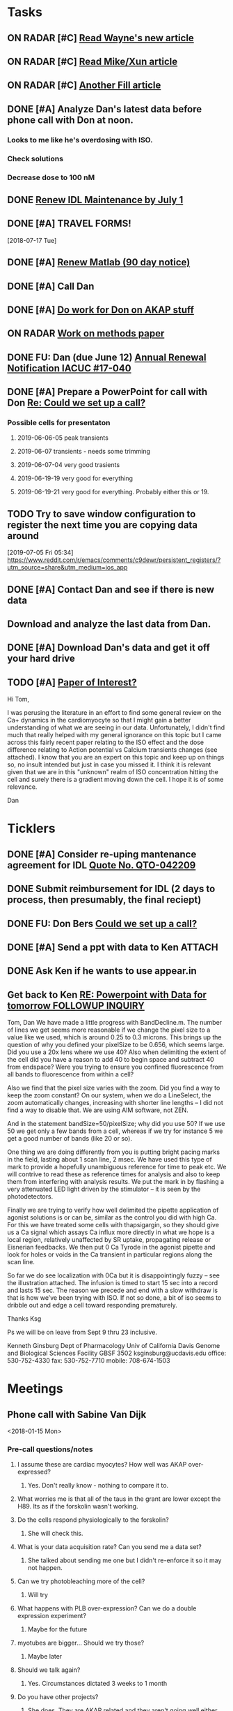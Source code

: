 * *Tasks*
** ON RADAR [#C] [[message://%3c20180124110537.49E71604D8E7@pmdist301.st-va.ncbi.nlm.nih.gov%3E][Read Wayne's new article]]
** ON RADAR [#C] [[message://%3c20180124110952.02870604D8E6@pmdist301.st-va.ncbi.nlm.nih.gov%3E][Read Mike/Xun article]]
** ON RADAR [#C] [[message://%3c20180125111327.E50D720155E0@esupp01.be-md.ncbi.nlm.nih.gov%3E][Another Fill article]]
** DONE [#A] Analyze Dan's latest data before phone call with Don at noon.
*** Looks to me like he's overdosing with ISO.
*** Check solutions
*** Decrease dose to 100 nM
** DONE [[message://%3cd86b20f74b8f4abbad2a713cd91e9e31@MLBXCH15.cs.myharris.net%3E][Renew IDL Maintenance by July 1]]
** DONE [#A] TRAVEL FORMS! 
  [2018-07-17 Tue]
** DONE [#A] [[message://%3c959be2bf71a443ac9bbfb5eac56f4fd8@646005169%3E][Renew Matlab (90 day notice)]]
   SCHEDULED: <2019-03-11 Mon>
** DONE [#A] Call Dan
** DONE [#A] [[message://%3c172ACE66-BF7C-48F6-908D-1589C1209E4B@rush.edu%3E][Do work for Don on AKAP stuff]]
** ON RADAR [[message://%3c172ACE66-BF7C-48F6-908D-1589C1209E4B@rush.edu%3E][Work on methods paper]]
** DONE FU: Dan (due June 12) [[message://%3cc6ef34a6c1ed42aa9d2062694f0be929@RUPW-EXCHMAIL01.rush.edu%3E][Annual Renewal Notification IACUC #17-040]]
SCHEDULED: <2019-06-10 Mon>

** DONE [#A] Prepare a PowerPoint for call with Don [[message://%3c61415DB3-D295-4CE7-BC84-5CED3BABF338@rush.edu%3E][Re: Could we set up a call?]]
:PROPERTIES:
:SYNCID:   BA401EFA-8B20-4E7D-B9DA-566EAE2EA1EB
:ID:       77D58284-DDFA-4516-8CF2-6E17E1E69A5D
:END:
*** Possible cells for presentaton
**** 2019-06-06-05 peak transients
**** 2019-06-07 transients - needs some trimming
**** 2019-06-07-04 very good trasients
**** 2019-06-19-19 very good for everything
**** 2019-06-19-21 very good for everything.  Probably either this or 19.

** TODO Try to save window configuration to register the next time you are copying data around
:PROPERTIES:
:SYNCID:   78cecc02-0517-42b9-b798-397e184cc474
:ID:       f6f6269b-c3ca-4512-ba58-88d96adf313c
:END:
[2019-07-05 Fri 05:34]
https://www.reddit.com/r/emacs/comments/c9dewr/persistent_registers/?utm_source=share&utm_medium=ios_app

** DONE [#A] Contact Dan and see if there is new data
:PROPERTIES:
:SYNCID:   FF1FBE7E-B063-4AD9-A4BB-C1E127B5ADDC
:ID:       36B093C3-CF74-490C-BF0A-0977ED3C7D4E
:END:
:LOGBOOK:
- Note taken on [2019-07-19 Fri 08:26] \\
  There is.  Download it and analyze it
:END:
** Download and analyze the last data from Dan.
SCHEDULED: <2019-09-02 Mon>
** DONE [#A] Download Dan's data and get it off your hard drive
:LOGBOOK:
- State "DONE"       from "TODO"       [2019-07-22 Mon 08:25]
:END:
** TODO [#A] [[message://%3c1566228636257.20914@rush.edu%3E][Paper of Interest?]]
Hi Tom,

I was perusing the literature in an effort to find some general review on the Ca+ dynamics in the cardiomyocyte so that I might gain a better understanding of what we are seeing in our data. Unfortunately, I didn't find much that really helped with my general ignorance on this topic but I came across this fairly recent paper relating to the ISO effect and the dose difference relating to Action potential vs Calcium transients changes (see attached).  I know that you are an expert on this topic and keep up on things so, no insult intended but just in case you missed it.  I think it is relevant given that we are in this "unknown" realm of ISO concentration hitting the cell and surely there is a gradient moving down the cell.  I hope it is of some relevance. 

Dan


* *Ticklers*
** DONE [#A] Consider re-uping mantenance agreement for IDL [[message://%3c0625ed0fbf874548891800b852e2a7f5@MLBXCH15.cs.myharris.net%3E][Quote No. QTO-042209]]
SCHEDULED: <2019-07-08 Mon>
** DONE Submit reimbursement for IDL (2 days to process, then presumably, the final reciept)

** DONE FU: Don Bers [[message://%3cF72116E9-F896-444D-A834-02403F73F1FD@rush.edu%3E][Could we set up a call?]]
:PROPERTIES:
:SYNCID:   12498D3A-3C32-4F58-8658-D3780F43D0E2
:ID:       F5A6B7E1-2ED2-4CC5-A23D-E0501981C18A
:END:
** DONE [#A] Send a ppt with data to Ken :ATTACH:
:PROPERTIES:
:Attachments: Figures%20for%20Don%20and%20Ken%202019-08-13.pptx
:ID:       A858812D-618F-4864-BD35-517663B93FDC
:END:
:LOGBOOK:
- State "DONE"       from "TODO"       [2019-08-14 Wed 08:25]
:END:
** DONE Ask Ken if he wants to use appear.in
:LOGBOOK:
- State "DONE"       from              [2019-08-12 Mon 13:19]
:END:

** Get back to Ken [[message://%3cBYAPR08MB42945430F1457785AB63723FD6BB0@BYAPR08MB4294.namprd08.prod.outlook.com%3E][RE: Powerpoint with Data for tomorrow FOLLOWUP INQUIRY]]
SCHEDULED: <2019-09-09 Mon>
Tom, Dan
We have made a little progress with BandDecline.m.  The number of lines we get seems more reasonable if we change the pixel size to a value like we used, which is around 0.25 to 0.3 microns.
This brings up the question of why you defined your pixelSize to be 0.656, which seems large.  Did you use a 20x lens where we use 40?
Also when delimiting the extent of the cell did you have a reason to add 40 to begin space and subtract 40 from endspace?  Were you trying to ensure you confined fluorescence from all bands to fluorescence from within a cell?
 
Also we find that the pixel size varies with the zoom.  Did you find a way to keep the zoom constant?  On our system, when we do a LineSelect, the zoom automatically changes, increasing with shorter line lengths – I did not find a way to disable that.  We are using AIM software, not ZEN.
 
And in the statement bandSize=50/pixelSize; why did you use 50?  If we use 50 we get only a few bands from a cell, whereas if we try for instance 5 we get a good number of bands (like 20 or so).
 
One thing we are doing differently from you is putting bright pacing marks in the field, lasting about 1 scan line, 2 msec.  We have used this type of mark to provide a hopefully unambiguous reference for time to peak etc.  We will contrive to read these as reference times for analysis and also to keep them from interfering with analysis results.  We put the mark in by flashing a very attenuated LED light driven by the stimulator – it is seen by the photodetectors.
 
Finally we are trying to verify how well delimited the pipette application of agonist solutions is or can be, similar as the control you did with high Ca.  For this we have treated some cells with thapsigargin, so they should give us a Ca signal which assays Ca influx more directly in what we hope is a local region, relatively unaffected by SR uptake, propagating release or Eisnerian feedbacks.  We then put 0 Ca Tyrode in the agonist pipette and look for holes or voids in the Ca transient in particular regions along the scan line.
 
So far we do see localization with 0Ca but it is disappointingly fuzzy – see the illustration attached.   The infusion is timed to start 15 sec into a record and lasts 15 sec.  The reason we precede and end with a slow withdraw is that is how we’ve been trying with ISO.  If not so done, a bit of iso seems to dribble out and edge a cell toward responding prematurely.
 
Thanks
Ksg
 
Ps we will be on leave from Sept 9 thru 23 inclusive.
 
Kenneth Ginsburg
Dept of Pharmacology
Univ of California Davis
Genome and Biological Sciences Facility
GBSF 3502
ksginsburg@ucdavis.edu
office:  530-752-4330
fax:  530-752-7710
mobile:  708-674-1503
* *Meetings*
** Phone call with Sabine Van Dijk
<2018-01-15 Mon>
*** Pre-call questions/notes
**** I assume these are cardiac myocytes?  How well was AKAP over-expressed?
***** Yes.  Don't really know - nothing to compare it to.
**** What worries me is that all of the taus in the grant are lower except the H89.  Its as if the forskolin wasn't working.
**** Do the cells respond physiologically to the forskolin?
***** She will check this.
**** What is your data acquisition rate? Can you send me a data set?
***** She talked about sending me one but I didn't re-enforce it so it may not happen.
**** Can we try photobleaching more of the cell?
***** Will try
**** What happens with PLB over-expression?  Can we do a double expression experiment?
***** Maybe for the future
**** myotubes are bigger...  Should we try those?
***** Maybe later
**** Should we talk again?
***** Yes.  Circumstances dictated 3 weeks to 1 month
**** Do you have other projects?
***** She does.  They are AKAP related and they aren't going well either but all of her eggs aren't in this basket 
** Phone call with Don Bers (530) 752-6517‬ 2018-05-22
*** Struggling
**** We weren't getting adequate temporal resolution but now measuring time to 50% decline for every transient so we think that issue is solved.
**** Cells tend to die upon rapid switch (Did Lipsius do rapid switch?)
**** Cells tend to stop contracting.
**** Not at all sure Dan has the most efiicent set up - sometimes misses cells and we get no response.
*** Wanted to talk before Friday so that a plan would be in place
*** Would suggest that Dan visit California for at least 2 weeks in July
**** Would like for him to see how you guys set this experiment up.
**** Might be helpful for you to see what's going wrong
**** Forces seperation from other lab and allows Dan to concentrate on the experiments.
*** Don agreed with this plan.  Suggested I come out for a couple days toward the end of the visit.
** AKAP Meeting
Scheduled: May 25, 2018 at 11:30 AM to 1:30 PM
*** Ken and Sabine doing ISO and epinephrine kinetics on AKAP KO.
*** Interfering peptide with FRAP 
*** Tom - FRAP experiments
*** Sabina is seeing striations with AKAP expression - I never did.
*** She will try decreasing exprssion time.
*** Sending Dan to Bers Lab in July to work with Ken.  I will join the last couple days
** CRC Laboratory Representative Meeting; Cohn Auditorium <2019-04-05 Fri 11:00-12:00>
** Skype Call with Don Bers <2019-06-27 Thu 09:00-10:00>
*** DONE [#A] Prepare a PowerPoint for call with Don [[message://%3c61415DB3-D295-4CE7-BC84-5CED3BABF338@rush.edu%3E][Re: Could we set up a call?]]
:PROPERTIES:
:SYNCID:   BA401EFA-8B20-4E7D-B9DA-566EAE2EA1EB
:ID:       9F911A89-534E-4607-9957-DC38376BCFB7
:END:

** Skype Call with Don Bers <2019-06-27 Thu 09:00-10:00>
:PROPERTIES:
:SYNCID:   208FD035-04DC-47A1-B0ED-B7518DB51DBF
:ID:       9BC87BB2-BB63-42A2-B49A-75688F2C28C3
:END:
*** [[bbdb:Donald%20Bers][Donald Bers]]
*** We walked through the data - I had trouble with the sound on my end so we had to FaceTime with our iPhones.
*** Suggestions
**** Try Applying an increased local Ca.
**** Include dye in the pipette to see exactly where you are hitting the cell.
**** Try the membrane pemeant form of the AKAP ihibitory peptide. 
***** Get this from Sabina
**** Try IBMX and forskolin.  These should affect global cyclic AMP and should not have a gradient.
*** Suggeted reading - a collaborative paper in Nat. Comm. "a couple years ago" with Zaccolo.  Also a review article with the same author.
** [[message://%3cBYAPR08MB5062A55DB1D0715FAC639859D4E20@BYAPR08MB5062.namprd08.prod.outlook.com%3E][Save the date! BERS-PALOOZA Feb 22-23, 2020]]
<2020-02-22 Sat> -- <2020-02-23 Sun>

We are pleased to announce a celebration of Don Bers’ life in science at a meeting to be held in Davis on Saturday and Sunday February 22nd and 23rd following the 6th UC Davis Cardiovascular Symposium. You are invited to join students and trainees, associates, and colleagues in celebrating Don’s lifelong work and his mentoring and influence on so many people. We hope you will be able to participate to not only enjoy the scientific program, but also to share hilarious anecdotes and memorable stories.
 
Who?              Don’s students and trainees, associates, colleagues, friends

When?            February 22-23, 2020

Where?           UC Davis, Davis, California

What?:            February 22 registration, scientific program, storytelling, dinner

February 23: informal get together, golf outing

** TODO Conference call with Don and Ken and Dan; Location: http://appear.in/shannon-physioogy/ <2019-08-15 Thu 11:00-12:00>
:PROPERTIES:
:SYNCID:   876EA022-B477-4590-9800-DA2E43DD9AEB
:ID:       9DCC2D4B-08E5-4D3B-AEA1-A014CAF5005A
:END:
:LOGBOOK:
- Note taken on [2019-08-16 Fri 09:30] \\
  Don was not present.  We went over the details of our collection methods for the most part.
:END:
** Tom Shannon - Dan Bare; Location: 1750 W Harrison St. <2019-09-05 Thu 09:45-10:15>
:PROPERTIES:
:SYNCID:   8160D9D1-90D3-40AB-9C55-B0429CFB273A
:ID:       97705310-7D4D-42A7-980D-F6851A5D1BB9
:END:
:LOGBOOK:
- Note taken on [2019-09-07 Sat 10:18] \\
  We agreed to let Xun have an extra month.  Dan will move to  me on Nov. 1 and finish on Jan 31.  Then we'll resume every two months after that.
:END:
*** [[message://%3c8E19A0FC-741C-4299-ABDD-BE722A04583E@rush.edu%3E][Bare Extension]]


Hi, Xun.

Dan talked to me this morning and he said you’d like a one month extension on his services.  He was supposed to go back to work with me in mid-September.  

I would therefore propose that we go ahead and have him work for you to the end of October.  This adds 6 weeks - two weeks of vacation that Dan plans to take during that time plus an extra 4 weeks of work.

That would leave us with this:

Xun: present - October 31
Tom:  November 1 - January 31
Continuing to alternate every two months after that.

Is that acceptable?

Thanks,
Tom S.
* *Notes*
** You were having trouble with 2019-06=19-12.  You were just about to reanalyze with new parameters for 25 micron band.  Try these.
** Ideas for Dan
*** TG to inhibit phosphorylation of some of the PLB
*** Partial Ca channel block
*** Even slower stimulation rate
** The Biophysicist?
	[[message://%3cLYRIS-20262805-43074-2019.04.16-15.41.20--tom_shannon#rush.edu@lists.biophysics.org%3E][Announcing The Biophysicist: A New Journal from BPS]]
** 2019
*** 963.64 us/line for this data
*** 2019-05
**** 2019-05-31
***** 2019-05-31-4
****** [[~/Library/Mobile Documents/com~apple~CloudDocs/zFiled By Folder/Shannon Data/2019-05-31/Plot of Rhod2-LineScan_ISO_053119_4.png]]
****** [[~/Library/Mobile Documents/com~apple~CloudDocs/zFiled By Folder/Shannon Data/2019-05-31/Plot of Rhod2-LineScan_ISO_053119_4B.png]]
****** [[~/Library/Mobile Documents/com~apple~CloudDocs/zFiled By Folder/Shannon Data/2019-05-31/Plot of Rhod2-LineScan_ISO_053119_4C.png]]
****** Supper noisy transients.  Even if there was something there I don't think I'd pick it up.
****** Did not analyze B and C
******* [[~/Library/Mobile Documents/com~apple~CloudDocs/zFiled By Folder/Shannon Data/2019-05-31/Rhod2-LineScan_ISO_053119_4.pdf]]
******* [[~/Library/Mobile Documents/com~apple~CloudDocs/zFiled By Folder/Shannon Data/2019-05-31/Rhod2-LineScan_ISO_053119_4.png]]
******* [[~/Library/Mobile Documents/com~apple~CloudDocs/zFiled By Folder/Shannon Data/2019-05-31/Rhod2-LineScan_ISO_053119_4.pzf][Rhod2-LineScan_ISO_053119_4.pzf]]
***** 2019-05-31-6
****** [[~/Library/Mobile Documents/com~apple~CloudDocs/zFiled By Folder/Shannon Data/2019-05-31/Plot of Rhod2-LineScan_ISO_053119_6.png]]
****** [[~/Library/Mobile Documents/com~apple~CloudDocs/zFiled By Folder/Shannon Data/2019-05-31/Plot of Rhod2-LineScan_ISO_053119_6B.png]]
****** [[~/Library/Mobile Documents/com~apple~CloudDocs/zFiled By Folder/Shannon Data/2019-05-31/Rhod2-LineScan_ISO_053119_6.pdf]]
****** [[~/Library/Mobile Documents/com~apple~CloudDocs/zFiled By Folder/Shannon Data/2019-05-31/Rhod2-LineScan_ISO_053119_6.png]]
****** [[~/Library/Mobile Documents/com~apple~CloudDocs/zFiled By Folder/Shannon Data/2019-05-31/Rhod2-LineScan_ISO_053119_6.pzf][Rhod2-LineScan_ISO_053119_6.pzf]]
***** 2019-05-31-7
****** [[~/Library/Mobile Documents/com~apple~CloudDocs/zFiled By Folder/Shannon Data/2019-05-31/Plot of Rhod2-LineScan_ISO_053119_7.png]]
****** This one didn't have transients that appeared to shorten that much.
****** [[~/Library/Mobile Documents/com~apple~CloudDocs/zFiled By Folder/Shannon Data/2019-05-31/2019-05-31-7.pdf]]
****** This analysis didn't go well.  
******* [[~/Library/Mobile Documents/com~apple~CloudDocs/zFiled By Folder/Shannon Data/2019-05-31/Rhod2-LineScan_ISO_053119_7.pdf]]
******* [[~/Library/Mobile Documents/com~apple~CloudDocs/zFiled By Folder/Shannon Data/2019-05-31/Rhod2-LineScan_ISO_053119_7.png]]
******* [[~/Library/Mobile Documents/com~apple~CloudDocs/zFiled By Folder/Shannon Data/2019-05-31/Rhod2-LineScan_ISO_053119_7.pzf][Rhod2-LineScan_ISO_053119_7.pzf]]
******* The x-axis appers to be messed up so I was guessing as to how many lines in I should make the first transient.  
******* Had to round the interval between beats to an integer which probably introduced a small time error that accumulated over many beats.
******* It also appears that the stimulation rate wasn't exactly 0.5 Hz.
*** 2019-06
**** 2019-06-04
***** 2019-06-04-1
****** Initial Analysis
 [[~/Library/Mobile Documents/com~apple~CloudDocs/zFiled By Folder/Shannon Data/2019-06-04/Plot of Rhod2-LineScan_ISO_060419_1.png]]
 [[~/Library/Mobile Documents/com~apple~CloudDocs/zFiled By Folder/Shannon Data/2019-06-04/Rhod2-LineScan_ISO_060419_1.pdf]]
 [[~/Library/Mobile Documents/com~apple~CloudDocs/zFiled By Folder/Shannon Data/2019-06-04/Rhod2-LineScan_ISO_060419_1.png]]
******* [[~/Library/Mobile Documents/com~apple~CloudDocs/zFiled By Folder/Shannon Data/2019-06-04/Rhod2-LineScan_ISO_060419_1.pzf][Rhod2-LineScan_ISO_060419_1.pzf]]
****** Reanalysis 2019-06-19
******* 2019-06-04-1 and -2 This data's no good.  It looks like there might be a gradient in the transients but the peaks are almost random as a function of space.
[[~/Library/Mobile Documents/com~apple~CloudDocs/zFiled By Folder/Shannon Data/Reanalysis 2019-06-19/2019-06-04-1/Analysis 25 micron moving average/Rhod2-LineScan_ISO_060419_1.lsm_TimeVsNormalizedTransientPeak.png]]
***** 2019-06-04-02
****** Initial Analysis
 [[~/Library/Mobile Documents/com~apple~CloudDocs/zFiled By Folder/Shannon Data/2019-06-04/Plot of Rhod2-LineScan_ISO_060419_2.png]]
 [[~/Library/Mobile Documents/com~apple~CloudDocs/zFiled By Folder/Shannon Data/2019-06-04/Rhod2-LineScan_ISO_060419_2.pdf]]
 [[~/Library/Mobile Documents/com~apple~CloudDocs/zFiled By Folder/Shannon Data/2019-06-04/Rhod2-LineScan_ISO_060419_2.png]]
******* [[~/Library/Mobile Documents/com~apple~CloudDocs/zFiled By Folder/Shannon Data/2019-06-04/Rhod2-LineScan_ISO_060419_2.pzf][Rhod2-LineScan_ISO_060419_2.pzf]]
****** Reanalysis 2019-06-19
******* 2019-06-04-1 and -2 This data's no good.  It looks like there might be a gradient in the transients but the peaks are almost random as a function of space.
[[~/Library/Mobile Documents/com~apple~CloudDocs/zFiled By Folder/Shannon Data/Reanalysis 2019-06-19/2019-06-04-2/Analysis 25 micron moving average/Rhod2-LineScan_ISO_060419_2.lsm_TimeVsNormalizedTransientPeak.png]]
**** 2019-06-06
***** 2019-06-06-5
****** Initial Analysis
 [[~/Library/Mobile Documents/com~apple~CloudDocs/zFiled By Folder/Shannon Data/2019-06-06/Plot of Rhod2-LineScan_ISO_060619_5.png]]
******* Seems to get shorter
******** [[~/Library/Mobile Documents/com~apple~CloudDocs/zFiled By Folder/Shannon Data/2019-06-06/Rhod2-LineScan_ISO_060619_5.pdf]]
******** [[~/Library/Mobile Documents/com~apple~CloudDocs/zFiled By Folder/Shannon Data/2019-06-06/Rhod2-LineScan_ISO_060619_5.png]]
******** [[~/Library/Mobile Documents/com~apple~CloudDocs/zFiled By Folder/Shannon Data/2019-06-06/Rhod2-LineScan_ISO_060619_5.pzf][Rhod2-LineScan_ISO_060619_5.pzf]]
******** Hmmmm...  BAnd 2 may have shortened a bit but no response from Band 1 at all.  Odd cell.
****** Reanalysis 2019-06-19
******* pretty noisy.  The peak transient data migh tbe useful.
[[~/Library/Mobile Documents/com~apple~CloudDocs/zFiled By Folder/Shannon Data/Reanalysis 2019-06-19/2019-06-06-5/Analysis 25 micron moving average/Rhod2-LineScan_ISO_060619_5.lsm_TimeVsNormalizedTransientPeak.png]]
**** 2019-06-07
***** Initial Analysis
****** The analysis of these cells indicated a possible affect on the decline to 50%.  I'm not sure , though.  The  linear nature of the decline makes me think that as the transients gradullay become more off center the time to 90% gets shorter just because the transient never gets to 90% of the pak i.e. the "time to 90%" is actually the time to the end of the segment.  Still, its always band 3 that seems to be hitting this limit.  So the decline must still be slower...  
****** *I think we need some controls*
***** 2019-06-07-2
****** Initial Analysis
 [[~/Library/Mobile Documents/com~apple~CloudDocs/zFiled By Folder/Shannon Data/2019-06-07/Plot of Rhod2-LineScan_ISO_060719_2.png]]
******* Defnitely shorter
******* [2019-06-10] Analysis indicated no difference in time to half decline but there might be a difference in the time to 90% decline.  I may have to smooth this data a bit.
 [[~/Library/Mobile Documents/com~apple~CloudDocs/zFiled By Folder/Shannon Data/2019-06-07/Rhod2-LineScan_ISO_060719_2.pdf]]
 [[~/Library/Mobile Documents/com~apple~CloudDocs/zFiled By Folder/Shannon Data/2019-06-07/Rhod2-LineScan_ISO_060719_2.png]]
******** [[~/Library/Mobile Documents/com~apple~CloudDocs/zFiled By Folder/Shannon Data/2019-06-07/Rhod2-LineScan_ISO_060719_2.pzf][Rhod2-LineScan_ISO_060719_2.pzf]]
******* [2019-06-11] Reanalysis
******** Reanalysis 1 was simply playing with the times to center the transients
********* [[~/Library/Mobile Documents/com~apple~CloudDocs/zFiled By Folder/Shannon Data/2019-06-07/Rhod2-LineScan_ISO_060719_2R1.pzf][Rhod2-LineScan_ISO_060719_2R1.pzf]]
********* [[~/Library/Mobile Documents/com~apple~CloudDocs/zFiled By Folder/Shannon Data/2019-06-07/Rhod2-LineScan_ISO_060712_2R1.png]]
******** Reanalysis 2 was reanalysis 1 with a 9 point box car smooth
********* [[~/Library/Mobile Documents/com~apple~CloudDocs/zFiled By Folder/Shannon Data/2019-06-07/Rhod2-LineScan_ISO_060719_2R2.png]]
********* [[~/Library/Mobile Documents/com~apple~CloudDocs/zFiled By Folder/Shannon Data/2019-06-07/Rhod2-LineScan_ISO_060719_2R1.pzf][Rhod2-LineScan_ISO_060719_2R1.pzf]]
****** Reanalysis 2019-06-18
[[~/Library/Mobile Documents/com~apple~CloudDocs/zFiled By Folder/Shannon Data/Reanalysis 2019-06-18/2019-06-07-2/Analysis 25 micron moving average 2019-06-18/Rhod2-LineScan_ISO_060719_2.lsm_TimeVsNormalizedTimeTo90.png]]

[[~/Library/Mobile Documents/com~apple~CloudDocs/zFiled By Folder/Shannon Data/Reanalysis 2019-06-18/2019-06-07-2/Analysis 25 micron moving average 2019-06-18/Rhod2-LineScan_ISO_060719_2.lsm_TimeVsNormalizedTimeToHalf.png]]

[[~/Library/Mobile Documents/com~apple~CloudDocs/zFiled By Folder/Shannon Data/Reanalysis 2019-06-18/2019-06-07-2/Analysis 25 micron moving average 2019-06-18/Rhod2-LineScan_ISO_060719_2.lsm_TimeVsNormalizedTransientPeak.png]]
******* There might be a gradient in the tt90 data but I wouldn't bet that it will amount to anything.   Nothing in the tt50 data.
  
The transient peak data shows a definite gradient.  The 25 um band data looks better.
***** 2019-06-07-3
****** Initial Analysis
 [[~/Library/Mobile Documents/com~apple~CloudDocs/zFiled By Folder/Shannon Data/2019-06-07/Plot of Rhod2-LineScan_ISO_060719_3.png]]
******* Reaction to ISO not as apparent as 2
******* Couldn't quite get all of the cell into the analysis.  It looked like there was still some fluorescence left at the very end of the spacial profile.
******** [[~/Library/Mobile Documents/com~apple~CloudDocs/zFiled By Folder/Shannon Data/2019-06-07/Rhod2-LineScan_ISO_060719_3.pdf]]
******** [[~/Library/Mobile Documents/com~apple~CloudDocs/zFiled By Folder/Shannon Data/2019-06-07/Rhod2-LineScan_ISO_060719_3.png]]
******** [[~/Library/Mobile Documents/com~apple~CloudDocs/zFiled By Folder/Shannon Data/2019-06-07/Rhod2-LineScan_ISO_060719_3.pzf][Rhod2-LineScan_ISO_060719_3.pzf]]
******** Again, it looks like the difference is in the time to 90% decline.  I know that some of the transients at the end of this must be messed up because I was only getting half of the transient to analyze.  Still the difference looks like its there in the early data when I know the analysis is good.
******* Reanalyzed this one twice as with 2019-06-07-2
******** [[~/Library/Mobile Documents/com~apple~CloudDocs/zFiled By Folder/Shannon Data/2019-06-07/Rhod2-LineScan_ISO_060719_3R1.png]]
******** [[~/Library/Mobile Documents/com~apple~CloudDocs/zFiled By Folder/Shannon Data/2019-06-07/Rhod2-LineScan_ISO_060719_3R1.pzf][Rhod2-LineScan_ISO_060719_3R1.pzf]]
******** [[~/Library/Mobile Documents/com~apple~CloudDocs/zFiled By Folder/Shannon Data/2019-06-07/Rhod2-LineScan_ISO_060719_3R2.pzf][Rhod2-LineScan_ISO_060719_3R2.pzf]]
******** [[~/Library/Mobile Documents/com~apple~CloudDocs/zFiled By Folder/Shannon Data/2019-06-07/Rhod2-LineScan_ISO_060719_3R2.png]]
****** Reanalysis 2019-06-18
 [[~/Library/Mobile Documents/com~apple~CloudDocs/zFiled By Folder/Shannon Data/Reanalysis 2019-06-18/2019-06-07-3/Spatial profile.png]]
******* Note that the profile for this cell went all the way to the edge.  Used 500.
******* [[~/Library/Mobile Documents/com~apple~CloudDocs/zFiled By Folder/Shannon Data/Reanalysis 2019-06-18/2019-06-07-3/Reanalysis 10 micron moving average 2019-06-18/Rhod2-LineScan_ISO_060719_3.lsm_TimeVsTransientPeak.png]]
******* [[~/Library/Mobile Documents/com~apple~CloudDocs/zFiled By Folder/Shannon Data/Reanalysis 2019-06-18/2019-06-07-3/Reanalysis 10 micron moving average 2019-06-18/Rhod2-LineScan_ISO_060719_3.lsm_TimeVsNormalizedTransientPeak.png]]
******* This data is noisy but there's a gradient there.  Unfortunately the peaks were unsteady and a bit up and down.  I don't know how usable this data will be.
******* [[~/Library/Mobile Documents/com~apple~CloudDocs/zFiled By Folder/Shannon Data/Reanalysis 2019-06-18/2019-06-07-3/Reanalysis 25 micron moving average 2019-06-18/Rhod2-LineScan_ISO_060719_3.lsm_TimeVsNormalizedTimeTo90.png]]
******* [[~/Library/Mobile Documents/com~apple~CloudDocs/zFiled By Folder/Shannon Data/Reanalysis 2019-06-18/2019-06-07-3/Reanalysis 25 micron moving average 2019-06-18/Rhod2-LineScan_ISO_060719_3.lsm_TimeVsNormalizedTimeToHalf.png]]
******* Can probably use the tt90 data but not the tt50.
******* [[~/Library/Mobile Documents/com~apple~CloudDocs/zFiled By Folder/Shannon Data/Reanalysis 2019-06-18/2019-06-07-3/Reanalysis 25 micron moving average 2019-06-18/Rhod2-LineScan_ISO_060719_3.lsm_BandVsNormalizedTimeTo90.png]]
******* ISO apparently hit the cell about halfway up.
***** 2019-06-07-4
****** Initial Analysis
 [[~/Library/Mobile Documents/com~apple~CloudDocs/zFiled By Folder/Shannon Data/2019-06-07/Plot of Rhod2-LineScan_ISO_060719_4.png]]
******* Again reaction not as apparent as 2.
******* Upon analysis, I don't think anything is here.
******** [[~/Library/Mobile Documents/com~apple~CloudDocs/zFiled By Folder/Shannon Data/2019-06-07/Rhod2-LineScan_ISO_060719_4.pdf]]
******** [[~/Library/Mobile Documents/com~apple~CloudDocs/zFiled By Folder/Shannon Data/2019-06-07/Rhod2-LineScan_ISO_060719_4.png]]
******** [[~/Library/Mobile Documents/com~apple~CloudDocs/zFiled By Folder/Shannon Data/2019-06-07/Rhod2-LineScan_ISO_060719_4.pzf][Rhod2-LineScan_ISO_060719_4.pzf]]
******** Maybe a slower decline to 90% in band 3 as with the other cells.  But the linear nature is suspicious.
****** Reanalysis 2019-06-18
[[~/Library/Mobile Documents/com~apple~CloudDocs/zFiled By Folder/Shannon Data/Reanalysis 2019-06-18/2019-06-07-4/Reanalysis 25 micron moving average 2019-06-18/Rhod2-LineScan_ISO_060719_4.lsm_TimeVsNormalizedTimeTo90.png]]
******* The gradient is now evident here.  There's nothing thee in the time to hald decline state.
[[~/Library/Mobile Documents/com~apple~CloudDocs/zFiled By Folder/Shannon Data/Reanalysis 2019-06-18/2019-06-07-4/Reanalysis 10 micron moving average 2019-06-18/Rhod2-LineScan_ISO_060719_4.lsm_TimeVsTransientPeak.png]]
 [[~/Library/Mobile Documents/com~apple~CloudDocs/zFiled By Folder/Shannon Data/Reanalysis 2019-06-18/2019-06-07-4/Reanalysis 10 micron moving average 2019-06-18/Rhod2-LineScan_ISO_060719_4.lsm_TimeVsNormalizedTransientPeak.png]]
******* It appears that there is also a gradient in the peak transient.  
******* Both of these seem to show no response high up in the cell near the top.  The ISO response doesn't seem to propagate all the way throughout.
**** 2019-06-11
- Note taken on [2019-06-16 Sun 09:13] \\
  These are all control cells where the ISO simply wasn't turned on.  So they are all just being stimulated at steady-state.  I just wanted to confirm that there aren't any relevant artifacts being added by the analysis.
***** [[message://%3c9A0A9BA1-B4AA-4CB0-B52B-1D8F6E5A7BBF@rush.edu%3E][Re: More analysis]]


I got 3-5 Control-Tyrode cells today, some better than others but it is clear that there was no increase in transients over the course of the run.  There was a shift with some either up or down a little at the start of the perfusion but no sign of any increase and in contrast for some the transient actually decreases toward the end which is not seen with the ISO cells.  So you can get the data tomorrow if possible I think that these will suit your purpose. 

Also, I'm doing a cell isolation again tomorrow and Thursday since I can not do one Friday ( Jiajie needs to use the confocal ) and will attempt to get more ISO perfused cells.
***** 209-06-11-05
****** Initial Analysis
 [[~/Library/Mobile Documents/com~apple~CloudDocs/zFiled By Folder/Shannon Data/2019-06-11/Plot of Rhod2-LineScan_CTRL_061119_5.png]]
******* [[~/Library/Mobile Documents/com~apple~CloudDocs/zFiled By Folder/Shannon Data/2019-06-11/Rhod2-LineScan_CTRL_061119_5.pzf][Rhod2-LineScan_CTRL_061119_5.pzf]]
 [[~/Library/Mobile Documents/com~apple~CloudDocs/zFiled By Folder/Shannon Data/2019-06-11/Analysis Rhod2-LineScan_CTRL_061119_5.png]]
****** Reanalysis
******* The reanalysis of this data using the moving average still showed no aritfacts due to analysis.
***** 2019-06-11-06
****** Initial Analysis
 [[~/Library/Mobile Documents/com~apple~CloudDocs/zFiled By Folder/Shannon Data/2019-06-11/Rhod2-LineScan_CTRL_061119_6.png]]
******* [[~/Library/Mobile Documents/com~apple~CloudDocs/zFiled By Folder/Shannon Data/2019-06-11/Rhod2-LineScan_CTRL_061119_6.pzf][Rhod2-LineScan_CTRL_061119_6.pzf]]
 [[~/Library/Mobile Documents/com~apple~CloudDocs/zFiled By Folder/Shannon Data/2019-06-11/Analysis Rhod2-LineScan_CTRL_061119_6.png]]
****** Reanalysis
******* The reanalysis of this data using the moving average still showed no aritfacts due to analysis.
***** 2019-06-11-07
****** Initial Analysis
 [[~/Library/Mobile Documents/com~apple~CloudDocs/zFiled By Folder/Shannon Data/2019-06-11/Rhod2-LineScan_CTRL_061119_7.png]]
******* [[~/Library/Mobile Documents/com~apple~CloudDocs/zFiled By Folder/Shannon Data/2019-06-11/Rhod2-LineScan_CTRL_061119_7.pzf][Rhod2-LineScan_CTRL_061119_7.pzf]]
 [[~/Library/Mobile Documents/com~apple~CloudDocs/zFiled By Folder/Shannon Data/2019-06-11/Analysis CTRL_061119_7.png]]
****** Reanalysis
******* The reanalysis of this data using the moving average still showed no aritfacts due to analysis.
***** 2019-06-11-08
****** Initial Analysis
 [[~/Library/Mobile Documents/com~apple~CloudDocs/zFiled By Folder/Shannon Data/2019-06-11/Rhod2-LineScan_CTRL_061119_8.png]]
******* [[~/Library/Mobile Documents/com~apple~CloudDocs/zFiled By Folder/Shannon Data/2019-06-11/Rhod2-LineScan_CTRL_061119_8.pzf][Rhod2-LineScan_CTRL_061119_8.pzf]]
 [[~/Library/Mobile Documents/com~apple~CloudDocs/zFiled By Folder/Shannon Data/2019-06-11/Analysis 061119_8.png]]
****** Reanalysis
******* The reanalysis of this data using the moving average still showed no aritfacts due to analysis.
***** 2019-06-11-09
****** Initial Analysis
******* Very weird transients in band 3.
****** Reanalysis
******* The reanalysis of this data using the moving average still showed no aritfacts due to analysis. 
***** 2019-06-11-10
****** Initial Analysis
******* Big drop in baseline after fourth beat for some reason.
 [[~/Library/Mobile Documents/com~apple~CloudDocs/zFiled By Folder/Shannon Data/2019-06-11/Rhod2-LineScan_CTRL_061119_10.png]]
******** [[~/Library/Mobile Documents/com~apple~CloudDocs/zFiled By Folder/Shannon Data/2019-06-11/Rhod2-LineScan_CTRL_061119_10.pzf][Rhod2-LineScan_CTRL_061119_10.pzf]]
 [[~/Library/Mobile Documents/com~apple~CloudDocs/zFiled By Folder/Shannon Data/2019-06-11/CRTL_061119_10.png]]
****** Reanalysis
******* The reanalysis of this data using the moving average still showed no aritfacts due to analysis.
***** 2019-06-11-11
****** Initial Analysis
 [[~/Library/Mobile Documents/com~apple~CloudDocs/zFiled By Folder/Shannon Data/2019-06-11/Rhod2-LineScan_CTRL_061119_11.png]]
******* [[~/Library/Mobile Documents/com~apple~CloudDocs/zFiled By Folder/Shannon Data/2019-06-11/Rhod2-LineScan_CTRL_061119_11.pzf][Rhod2-LineScan_CTRL_061119_11.pzf]]
 [[~/Library/Mobile Documents/com~apple~CloudDocs/zFiled By Folder/Shannon Data/2019-06-11/Analysis CTRL_061119_11.png]]
****** Reanalysis
******* The reanalysis of this data using the moving average still showed no aritfacts due to analysis.
**** 2019-06-12
***** 2019-06-12-01
****** Initial analysis 
 [[~/Library/Mobile Documents/com~apple~CloudDocs/zFiled By Folder/Shannon Data/2019-06-12/Plot of Rhod2-LineScan_ISO_061219_1.png]]
******* [[~/Library/Mobile Documents/com~apple~CloudDocs/zFiled By Folder/Shannon Data/2019-06-12/Rhod2-LineScan_ISO_061219_1.pzf][Rhod2-LineScan_ISO_061219_1.pzf]]
 [[~/Library/Mobile Documents/com~apple~CloudDocs/zFiled By Folder/Shannon Data/2019-06-12/Analysis ISO_061219_1.png]]
****** Reanalysis 2019-06-18
 [[~/Library/Mobile Documents/com~apple~CloudDocs/zFiled By Folder/Shannon Data/Reanalysis 2019-06-18/2019-06-12-01/Analysis moving 10 micron average 2019-06-18/Rhod2-LineScan_ISO_061219_1.lsm_TimeVsTransientPeak - trimmed.png]]
 [[~/Library/Mobile Documents/com~apple~CloudDocs/zFiled By Folder/Shannon Data/Reanalysis 2019-06-18/2019-06-12-01/Analysis moving 10 micron average 2019-06-18/Rhod2-LineScan_ISO_061219_1.lsm_TimeVsNormalizedTransientPeak - trimmed.png]]
 [[~/Library/Mobile Documents/com~apple~CloudDocs/zFiled By Folder/Shannon Data/Reanalysis 2019-06-18/2019-06-12-01/Analysis moving 10 micron average 2019-06-18/Rhod2-LineScan_ISO_061219_1.lsm_BandVsNormalizedTransientPeak - trimmed.png]]
******* Transient peak data shows a gradient which is uncovered after normalization to initial level.  Band data seem to indicate the initial increase is taking place pretty far up the cell in the middle.
 [[~/Library/Mobile Documents/com~apple~CloudDocs/zFiled By Folder/Shannon Data/Reanalysis 2019-06-18/2019-06-12-01/Analysis moving 25 micron average 2019-06-18/Rhod2-LineScan_ISO_061219_1.lsm_TimeVsNormalizedTimeToHalf - trimmed.png]]
 [[~/Library/Mobile Documents/com~apple~CloudDocs/zFiled By Folder/Shannon Data/Reanalysis 2019-06-18/2019-06-12-01/Analysis moving 25 micron average 2019-06-18/Rhod2-LineScan_ISO_061219_1.lsm_TimeVsNormalizedTimeTo90.png]]
 [[~/Library/Mobile Documents/com~apple~CloudDocs/zFiled By Folder/Shannon Data/Reanalysis 2019-06-18/2019-06-12-01/Analysis moving 25 micron average 2019-06-18/Rhod2-LineScan_ISO_061219_1.lsm_BandVsNormalizedTimeTo90 - trimmed.png]]
******* Decline data is showing a gradient but only at the very top of the cell.  He hit this one high.
***** 2019-06-12-03
****** Initial Analysis
 [[~/Library/Mobile Documents/com~apple~CloudDocs/zFiled By Folder/Shannon Data/2019-06-12/Rhod2-LineScan_ISO_061219_3.png]]
 [[~/Library/Mobile Documents/com~apple~CloudDocs/zFiled By Folder/Shannon Data/2019-06-12/Rhod2-LineScan_ISO_061219_3.pzf][Rhod2-LineScan_ISO_061219_3.pzf]]
 [[~/Library/Mobile Documents/com~apple~CloudDocs/zFiled By Folder/Shannon Data/2019-06-12/Analysis ISO_061219_3.png]]
****** Reanalysis 2019-06-17
 [[~/Library/Mobile Documents/com~apple~CloudDocs/zFiled By Folder/Shannon Data/Reanalysis 2019-06-17/Cell 3/Analysis 10 micon moving average 2019-06-17/Rhod2-LineScan_ISO_061219_3.lsm_TimeVsTransientPeak - trimmed.png]]
 [[~/Library/Mobile Documents/com~apple~CloudDocs/zFiled By Folder/Shannon Data/Reanalysis 2019-06-17/Cell 3/Analysis 10 micon moving average 2019-06-17/Rhod2-LineScan_ISO_061219_3.lsm_TimeVsTransientPeak - trimmed.png]]
 [[~/Library/Mobile Documents/com~apple~CloudDocs/zFiled By Folder/Shannon Data/Reanalysis 2019-06-17/Cell 3/Analysis 25 micon moving average 2019-06-17/Rhod2-LineScan_ISO_061219_3.lsm_TimeVsTimeTo90 - trimmed.png]]
 [[~/Library/Mobile Documents/com~apple~CloudDocs/zFiled By Folder/Shannon Data/Reanalysis 2019-06-17/Cell 3/Analysis 25 micon moving average 2019-06-17/Rhod2-LineScan_ISO_061219_3.lsm_TimeVsTimeToHalf.png]]
******* There may be a delay in the transient peak data.  The rest will need further analysis.  Probably needs to be normalized to initial level.
***** 2019-06-12-04
****** Initial Analysis
 [[~/Library/Mobile Documents/com~apple~CloudDocs/zFiled By Folder/Shannon Data/2019-06-12/Rhod2-LineScan_ISO_061219_4.png]]
******* [[~/Library/Mobile Documents/com~apple~CloudDocs/zFiled By Folder/Shannon Data/2019-06-12/Rhod2-LineScan_ISO_061219_4.pzf][Rhod2-LineScan_ISO_061219_4.pzf]]
 [[~/Library/Mobile Documents/com~apple~CloudDocs/zFiled By Folder/Shannon Data/2019-06-12/Analysis ISO_061219_4.png]]
****** Reanalysis 2019-06-17
 [[~/Library/Mobile Documents/com~apple~CloudDocs/zFiled By Folder/Shannon Data/Reanalysis 2019-06-17/Cell 4/Analysis 10 micron moving average 2019-06-17/Rhod2-LineScan_ISO_061219_4.lsm_TimeVsTransientPeak.png]]
 [[~/Library/Mobile Documents/com~apple~CloudDocs/zFiled By Folder/Shannon Data/Reanalysis 2019-06-17/Cell 4/Analysis 25 micron moving average 2019-06-17/Rhod2-LineScan_ISO_061219_4.lsm_TimeVsTimeTo90.png]]
 [[~/Library/Mobile Documents/com~apple~CloudDocs/zFiled By Folder/Shannon Data/Reanalysis 2019-06-17/Cell 4/Analysis 25 micron moving average 2019-06-17/Rhod2-LineScan_ISO_061219_4.lsm_TimeVsTimeTo90 - trimmed.png]]
 [[~/Library/Mobile Documents/com~apple~CloudDocs/zFiled By Folder/Shannon Data/Reanalysis 2019-06-17/Cell 4/Analysis 25 micron moving average 2019-06-17/Rhod2-LineScan_ISO_061219_4.lsm_TimeVsTimeToHalf - trimmed.png]]
 [[~/Library/Mobile Documents/com~apple~CloudDocs/zFiled By Folder/Shannon Data/Reanalysis 2019-06-17/Cell 4/Analysis 10 micron moving average 2019-06-17/Rhod2-LineScan_ISO_061219_4.lsm_TimeVsTransientPeak.png]]
******* No surprise, this analysis confirms what we saw with the initial band analysis.  Both the time to 90% and the time to half decline is delayed further up the cell.  The increased detail in this data should help me to make better calculations.
******* The 10 μm band gives OK results for the peak - which also shows a gradient.  I felt the 25 μm band gave better results for the declines.
******* Judging from the transient peak spatial data it looks like the ISO hit about half way up the cell.  This needs to be looked at further.
**** 2019-06-19
***** *DAN'S NOTES*
*Best cells*

*/Rank Order -First to Last;/* Analysis Priority

Cells 21, 14, 12, 19, 25, 18, 9

/*Irregular Effects*/

Cells 3, 4,5 7,70,11,17,23,24

/*Waves*/

Cells 1,2,6,8,13,15,16,22

/*No effect*/

Cell 20
***** 2019-06-19-09
 [[~/Library/Mobile Documents/com~apple~CloudDocs/zFiled By Folder/Shannon Data/Analysis 2019-06-22 23 and 24 of 2019-06-19 data/2019-06-19-09/2019-06-19-09.png]]
****** The bands near the top of the cell away from the pipette are very weird looking.  A lot of the bands have a little hitch in the decline but its exaggerated on that end relative to the peak of the transient.  Movement artifact?  Those bands will likely have to be cut out of the analysis.
[[~/Library/Mobile Documents/com~apple~CloudDocs/zFiled By Folder/Shannon Data/Analysis 2019-06-22 23 and 24 of 2019-06-19 data/2019-06-19-09/Rhod2-LineScan_ISO_F_062019_9.lsm_TimeVsNormalizedTransientPeak - trimmed.png]]
****** Looks like there's a moving baseline here but there's definitely a gradient.  I can probably find a better way to analyze this to make it usable.  This one is 10 μm bands.
***** 2019-06-19-12
[[~/Library/Mobile Documents/com~apple~CloudDocs/zFiled By Folder/Shannon Data/Analysis 2019-06-22 23 and 24 of 2019-06-19 data/2019-06-19-12/2019-06-19-21.png]]
****** Definitely a gradient in time to 90% but not time to 50% (25 micron band)
[[~/Library/Mobile Documents/com~apple~CloudDocs/zFiled By Folder/Shannon Data/Analysis 2019-06-22 23 and 24 of 2019-06-19 data/2019-06-19-12/Rhod2-LineScan_ISO_F_062019_12.lsm_TimeVsNormalizedTimeToHalf - filtered.png]]
[[~/Library/Mobile Documents/com~apple~CloudDocs/zFiled By Folder/Shannon Data/Analysis 2019-06-22 23 and 24 of 2019-06-19 data/2019-06-19-12/Rhod2-LineScan_ISO_F_062019_12.lsm_TimeVsNormalizedTimeTo90 - filetered.png]]
****** Gradient in time to peak, which definitely comes earlier than time to 90% but there's a "pause" in the middle.  I'm not sure what that is. (10 micron band)
[[~/Library/Mobile Documents/com~apple~CloudDocs/zFiled By Folder/Shannon Data/Analysis 2019-06-22 23 and 24 of 2019-06-19 data/2019-06-19-12/Rhod2-LineScan_ISO_F_062019_12.lsm_TimeVsNormalizedTransientPeak - trimmed.png]]
***** 2019-06-19-14
[[~/Library/Mobile Documents/com~apple~CloudDocs/zFiled By Folder/Shannon Data/Analysis 2019-06-22 23 and 24 of 2019-06-19 data/2019-06-19-14/2019-06-19-14.png]]
[[~/Library/Mobile Documents/com~apple~CloudDocs/zFiled By Folder/Shannon Data/Analysis 2019-06-22 23 and 24 of 2019-06-19 data/2019-06-19-14/Rhod2-LineScan_ISO_F_062019_14.lsm_TimeVsNormalizedTransientPeak - trimmed.png]]
[[~/Library/Mobile Documents/com~apple~CloudDocs/zFiled By Folder/Shannon Data/Analysis 2019-06-22 23 and 24 of 2019-06-19 data/2019-06-19-14/Rhod2-LineScan_ISO_F_062019_14.lsm_TimeVsNormalizedTimeTo90 - trimmed.png]]
[[~/Library/Mobile Documents/com~apple~CloudDocs/zFiled By Folder/Shannon Data/Analysis 2019-06-22 23 and 24 of 2019-06-19 data/2019-06-19-14/Rhod2-LineScan_ISO_F_062019_14.lsm_TimeVsNormalizedTimeToHalf - trimmed.png]]
****** Really the same as 12 in almost all ways.

***** 2019-06-18-18
[[~/Library/Mobile Documents/com~apple~CloudDocs/zFiled By Folder/Shannon Data/Analysis 2019-06-22 23 and 24 of 2019-06-19 data/2019-06-19-18/2019-06-19-18.png]]
[[~/Library/Mobile Documents/com~apple~CloudDocs/zFiled By Folder/Shannon Data/Analysis 2019-06-22 23 and 24 of 2019-06-19 data/2019-06-19-18/Rhod2-LineScan_ISO_F_062019_18.lsm_TimeVsNormalizedTimeTo90 - trimmed.png]]
[[~/Library/Mobile Documents/com~apple~CloudDocs/zFiled By Folder/Shannon Data/Analysis 2019-06-22 23 and 24 of 2019-06-19 data/2019-06-19-18/Rhod2-LineScan_ISO_F_062019_18.lsm_TimeVsNormalizedTransientPeak.png]]
****** Just like 12
***** 2019-06-19-19
[[~/Library/Mobile Documents/com~apple~CloudDocs/zFiled By Folder/Shannon Data/Analysis 2019-06-22 23 and 24 of 2019-06-19 data/2019-06-19-19/2019-06-19-19.png]]
[[~/Library/Mobile Documents/com~apple~CloudDocs/zFiled By Folder/Shannon Data/Analysis 2019-06-22 23 and 24 of 2019-06-19 data/2019-06-19-19/Rhod2-LineScan_ISO_F_062019_19.lsm_TimeVsNormalizedTimeTo90 - trimmed.png]]
[[~/Library/Mobile Documents/com~apple~CloudDocs/zFiled By Folder/Shannon Data/Analysis 2019-06-22 23 and 24 of 2019-06-19 data/2019-06-19-19/Rhod2-LineScan_ISO_F_062019_19.lsm_TimeVsNormalizedTimeToHalf - trimmed.png]]
[[~/Library/Mobile Documents/com~apple~CloudDocs/zFiled By Folder/Shannon Data/Analysis 2019-06-22 23 and 24 of 2019-06-19 data/2019-06-19-19/Rhod2-LineScan_ISO_F_062019_19.lsm_TimeVsNormalizedTransientPeak - trimmed.png]]
****** This one showed a change in both the time to 90% and the time to 50%.  All of these are 25 micron band analysis.  I think I should probably just use This from now on.  It looks better.
***** 2019-06-19-21
[[~/Library/Mobile Documents/com~apple~CloudDocs/zFiled By Folder/Shannon Data/Analysis 2019-06-22 23 and 24 of 2019-06-19 data/2019-06-19-21/2019-06-19-21.png]]
[[~/Library/Mobile Documents/com~apple~CloudDocs/zFiled By Folder/Shannon Data/Analysis 2019-06-22 23 and 24 of 2019-06-19 data/2019-06-19-21/Rhod2-LineScan_ISO_F_062019_21.lsm_TimeVsNormalizedTransientPeak.png]]
[[~/Library/Mobile Documents/com~apple~CloudDocs/zFiled By Folder/Shannon Data/Analysis 2019-06-22 23 and 24 of 2019-06-19 data/2019-06-19-21/Rhod2-LineScan_ISO_F_062019_21.lsm_TimeVsNormalizedTransientPeak - filtered.png]]
[[~/Library/Mobile Documents/com~apple~CloudDocs/zFiled By Folder/Shannon Data/Analysis 2019-06-22 23 and 24 of 2019-06-19 data/2019-06-19-21/Rhod2-LineScan_ISO_F_062019_21.lsm_TimeVsNormalizedTimeToPeak - filtered.png]]
[[~/Library/Mobile Documents/com~apple~CloudDocs/zFiled By Folder/Shannon Data/Analysis 2019-06-22 23 and 24 of 2019-06-19 data/2019-06-19-21/Rhod2-LineScan_ISO_F_062019_21.lsm_TimeVsNormalizedTimeToHalf.png]]
[[~/Library/Mobile Documents/com~apple~CloudDocs/zFiled By Folder/Shannon Data/Analysis 2019-06-22 23 and 24 of 2019-06-19 data/2019-06-19-21/Rhod2-LineScan_ISO_F_062019_21.lsm_TimeVsNormalizedTimeTo90.png]]
****** The time to 90% and 50% decline are almost perfect
****** The time to peak showed usable data.  Surprisingly This increased closest to the pipette not decreased
****** The transient peak data looks good but I had to cut a lot of bands on the ISO edge of the myocyte.  These increased, then decreased in an exaggerated way.  The figues above are with and without filtering.
***** 2019-06-19-25
[[~/Library/Mobile Documents/com~apple~CloudDocs/zFiled By Folder/Shannon Data/Analysis 2019-06-22 23 and 24 of 2019-06-19 data/2019-06-19-25/2019-06-19-25.png]]
[[~/Library/Mobile Documents/com~apple~CloudDocs/zFiled By Folder/Shannon Data/Analysis 2019-06-22 23 and 24 of 2019-06-19 data/2019-06-19-25/Rhod2-LineScan_ISO_F_062019_25.lsm_TimeVsNormalizedTimeTo90 - trimmed.png]]
[[~/Library/Mobile Documents/com~apple~CloudDocs/zFiled By Folder/Shannon Data/Analysis 2019-06-22 23 and 24 of 2019-06-19 data/2019-06-19-25/Rhod2-LineScan_ISO_F_062019_25.lsm_TimeVsNormalizedTimeToHalf - trimmed.png]]
[[~/Library/Mobile Documents/com~apple~CloudDocs/zFiled By Folder/Shannon Data/Analysis 2019-06-22 23 and 24 of 2019-06-19 data/2019-06-19-25/Rhod2-LineScan_ISO_F_062019_25.lsm_TimeVsNormalizedTransientPeak.png]]
****** This data is really noisy.  Maybe the transient peak data is usable.
**** 2019-06-26
***** 2019-06-26-19
****** This was a cultured cell.  The transients looked pretty good but the data's a bit noisy.  My gut tells me that only the peak of the transients can be used.  Note that some of the bands started to saturate.
****** [[~/Library/Mobile Documents/com~apple~CloudDocs/zFiled By Folder/Shannon Data/2019-06-26/2019-06-26-19/Rhod2-LineScan_ISO_062619_1.lsm_TimeVsNormalizedTransientPeak.png]]
****** [[~/Library/Mobile Documents/com~apple~CloudDocs/zFiled By Folder/Shannon Data/2019-06-26/2019-06-26-19/Rhod2-LineScan_ISO_062619_1.lsm_TimeVsNormalizedTimeTo90 - trimmed.png]]
**** 2019-06-27
***** Cells stimulated to steady-state at 0.5 Hz.  Higher Ca perfused locally through the pipette.  For cells 1-5 it was 2 mM.  For cells 6-12 it was 4 mM.  We're looking for a local change in the Ca transients where the pipette is.
***** Cells with an 'A' are the same as those without but Dan re-positioned the pipette to a position where he was 100% sure he hit the cell. 
***** 2019-06-27-01 :: [2019-06-30 Sun] Nothing here
[[~/Library/Mobile Documents/com~apple~CloudDocs/zFiled By Folder/Shannon Data/2019-06-27/2019-06-27-01/2019-06-27-01.png]]
[[~/Library/Mobile Documents/com~apple~CloudDocs/zFiled By Folder/Shannon Data/2019-06-27/2019-06-27-01/Rhod2-LineScan_2mMCa_062719_F_1.lsm_TimeVsNormalizedTimeTo90.png]]
[[~/Library/Mobile Documents/com~apple~CloudDocs/zFiled By Folder/Shannon Data/2019-06-27/2019-06-27-01/Rhod2-LineScan_2mMCa_062719_F_1.lsm_TimeVsNormalizedTransientPeak.png]]
***** *2019-06-27-01A* :: [2019-06-30 Sun] Definitely a peak transient gradient 
[[~/Library/Mobile Documents/com~apple~CloudDocs/zFiled By Folder/Shannon Data/2019-06-27/2019-06-27-01A/Rhod2-LineScan_2mMCa_062719_F_1A.lsm_TimeVsNormalizedTimeTo90.png]]
[[~/Library/Mobile Documents/com~apple~CloudDocs/zFiled By Folder/Shannon Data/2019-06-27/2019-06-27-01A/Rhod2-LineScan_2mMCa_062719_F_1A.lsm_TimeVsNormalizedTransientPeak.png]]
[[~/Library/Mobile Documents/com~apple~CloudDocs/zFiled By Folder/Shannon Data/2019-06-27/2019-06-27-01A/Rhod2-LineScan_2mMCa_062719_F_1A.lsm_TimeVsNormalizedTransientPeak - trimmed.png]]
***** *2019-06-27-02* :: [2019-06-30 Sun] Transient peak gradient
[[~/Library/Mobile Documents/com~apple~CloudDocs/zFiled By Folder/Shannon Data/2019-06-27/2019-06-27-02/2019-06-27-02.png]]
[[~/Library/Mobile Documents/com~apple~CloudDocs/zFiled By Folder/Shannon Data/2019-06-27/2019-06-27-02/Rhod2-LineScan_2mMCa_062719_F_2.lsm_TimeVsNormalizedTimeTo90.png]]
[[~/Library/Mobile Documents/com~apple~CloudDocs/zFiled By Folder/Shannon Data/2019-06-27/2019-06-27-02/Rhod2-LineScan_2mMCa_062719_F_2.lsm_TimeVsNormalizedTransientPeak.png]]
[[~/Library/Mobile Documents/com~apple~CloudDocs/zFiled By Folder/Shannon Data/2019-06-27/2019-06-27-02/Rhod2-LineScan_2mMCa_062719_F_2.lsm_TimeVsNormalizedTransientPeak - trimmed.png]]
***** 2019-06-27-03 :: [2019-06-30 Sun] Nothing here
[[~/Library/Mobile Documents/com~apple~CloudDocs/zFiled By Folder/Shannon Data/2019-06-27/2019-06-27-03/2019-06-27-03.png]]
[[~/Library/Mobile Documents/com~apple~CloudDocs/zFiled By Folder/Shannon Data/2019-06-27/2019-06-27-03/Rhod2-LineScan_2mMCa_062719_F_3.lsm_TimeVsNormalizedTimeTo90.png]]
[[~/Library/Mobile Documents/com~apple~CloudDocs/zFiled By Folder/Shannon Data/2019-06-27/2019-06-27-03/Rhod2-LineScan_2mMCa_062719_F_3.lsm_TimeVsNormalizedTransientPeak.png]]
***** *2019-06-27-04* :: [2019-06-30 Sun] Transient peak gradient there
[[~/Library/Mobile Documents/com~apple~CloudDocs/zFiled By Folder/Shannon Data/2019-06-27/2019-06-27-04/2019-06-26-04.png]]
[[~/Library/Mobile Documents/com~apple~CloudDocs/zFiled By Folder/Shannon Data/2019-06-27/2019-06-27-04/Rhod2-LineScan_2mMCa_062719_F_4.lsm_TimeVsNormalizedTimeTo90.png]]
[[~/Library/Mobile Documents/com~apple~CloudDocs/zFiled By Folder/Shannon Data/2019-06-27/2019-06-27-04/Rhod2-LineScan_2mMCa_062719_F_4.lsm_TimeVsNormalizedTransientPeak.png]]
[[~/Library/Mobile Documents/com~apple~CloudDocs/zFiled By Folder/Shannon Data/2019-06-27/2019-06-27-04/Rhod2-LineScan_2mMCa_062719_F_4.lsm_TimeVsNormalizedTransientPeak - trimmed.png]]
***** 2019-06-27-05
****** Note that this cell went all the way to the edge of the image.  Simply cut off the analysis at 500 pixels.
****** Nothing here
[[~/Library/Mobile Documents/com~apple~CloudDocs/zFiled By Folder/Shannon Data/2019-06-27/2019-06-27-05/2019-06-27-05.png]]
[[~/Library/Mobile Documents/com~apple~CloudDocs/zFiled By Folder/Shannon Data/2019-06-27/2019-06-27-05/Rhod2-LineScan_2mMCa_062719_F_5.lsm_TimeVsNormalizedTimeTo90.png]]
[[~/Library/Mobile Documents/com~apple~CloudDocs/zFiled By Folder/Shannon Data/2019-06-27/2019-06-27-05/Rhod2-LineScan_2mMCa_062719_F_5.lsm_TimeVsNormalizedTransientPeak.png]]
***** 2019-06-27-06
****** Nothing definite here that I can see.  The transients may have increased a bit but its hard to tell with the noise.
****** Figures are transient peak and tt90
 [[~/Library/Mobile Documents/com~apple~CloudDocs/zFiled By Folder/Shannon Data/2019-06-27/2019-06-27-06/2019-06-27-06.png]]
 [[~/Library/Mobile Documents/com~apple~CloudDocs/zFiled By Folder/Shannon Data/2019-06-27/2019-06-27-06/Rhod2-LineScan_4mMCa_062719_F_6.lsm_TimeVsNormalizedTransientPeak.png]]
 [[~/Library/Mobile Documents/com~apple~CloudDocs/zFiled By Folder/Shannon Data/2019-06-27/2019-06-27-06/Rhod2-LineScan_4mMCa_062719_F_6.lsm_TimeVsNormalizedTimeTo90.png]]
***** *2019-06-27-07*
[[~/Library/Mobile Documents/com~apple~CloudDocs/zFiled By Folder/Shannon Data/2019-06-27/2019-06-27-07/2019-06-27-07.png]]

****** [2019-06-29 Sat] Boy, if you squint hard you might see a gradient in this time to 90% data.  Its heavily filtered.  Note that in contrast to the ISO data, the longer declines are under the pipette.  The time to 50% didn't show anything.
[[~/Library/Mobile Documents/com~apple~CloudDocs/zFiled By Folder/Shannon Data/2019-06-27/2019-06-27-07/Rhod2-LineScan_4mMCa_062719_F_7.lsm_TimeVsNormalizedTimeTo90.png]]
[[~/Library/Mobile Documents/com~apple~CloudDocs/zFiled By Folder/Shannon Data/2019-06-27/2019-06-27-07/Rhod2-LineScan_4mMCa_062719_F_7 .lsm_TimeVsNormalizedTimeTo90 - trimmed.png]]
****** [2019-06-29 Sat] On the other hand, there's no doubt about it on this transient peak data.  There's a gradient there.  Does not look to me like there's any delay as you move up the cell.  Only the magnitude seems to be changed.
[[~/Library/Mobile Documents/com~apple~CloudDocs/zFiled By Folder/Shannon Data/2019-06-27/2019-06-27-07/Rhod2-LineScan_4mMCa_062719_F_7.lsm_TimeVsNormalizedTransientPeak.png]]
[[~/Library/Mobile Documents/com~apple~CloudDocs/zFiled By Folder/Shannon Data/2019-06-27/2019-06-27-07/Rhod2-LineScan_4mMCa_062719_F_7.lsm_TimeVsNormalizedTransientPeak - trimmed.png]]
***** 2019-06-27-08 ::  Nothing here.
 [[~/Library/Mobile Documents/com~apple~CloudDocs/zFiled By Folder/Shannon Data/2019-06-27/2019-06-27-08/2019-06-27-08.png]]
 [[~/Library/Mobile Documents/com~apple~CloudDocs/zFiled By Folder/Shannon Data/2019-06-27/2019-06-27-08/Rhod2-LineScan_4mMCa_062719_F_8.lsm_TimeVsNormalizedTimeTo90.png]]
 [[~/Library/Mobile Documents/com~apple~CloudDocs/zFiled By Folder/Shannon Data/2019-06-27/2019-06-27-08/Rhod2-LineScan_4mMCa_062719_F_8.lsm_TimeVsNormalizedTransientPeak.png]]
***** *2019-06-27-08A*
****** There *might* be something here but I had to very heavily trim the data to uncover it.  I think what I did was OK.  The bands I cut out seemed for the most part to be simply hanging out around the lower and upper numbers with noise.  So maybe.
 [[~/Library/Mobile Documents/com~apple~CloudDocs/zFiled By Folder/Shannon Data/2019-06-27/2019-06-27-08A/Rhod2-LineScan_4mMCa_062719_F_8A.lsm_TimeVsNormalizedTimeTo90.png]]
 [[~/Library/Mobile Documents/com~apple~CloudDocs/zFiled By Folder/Shannon Data/2019-06-27/2019-06-27-08A/Rhod2-LineScan_4mMCa_062719_F_8A.lsm_TimeVsNormalizedTransientPeak.png]]
 [[~/Library/Mobile Documents/com~apple~CloudDocs/zFiled By Folder/Shannon Data/2019-06-27/2019-06-27-08A/Rhod2-LineScan_4mMCa_062719_F_8A.lsm_TimeVsNormalizedTransientPeak - trimmed.png]]
***** 2019-06-27-09 :: [2019-06-29 Sat] Nothing here
[[~/Library/Mobile Documents/com~apple~CloudDocs/zFiled By Folder/Shannon Data/2019-06-27/2019-06-27-09/2019-06-27-09.png]]
[[~/Library/Mobile Documents/com~apple~CloudDocs/zFiled By Folder/Shannon Data/2019-06-27/2019-06-27-09/Rhod2-LineScan_4mMCa_062719_F_9.lsm_TimeVsNormalizedTimeTo90.png]]
[[~/Library/Mobile Documents/com~apple~CloudDocs/zFiled By Folder/Shannon Data/2019-06-27/2019-06-27-09/Rhod2-LineScan_4mMCa_062719_F_9.lsm_TimeVsNormalizedTransientPeak.png]]
***** 2019-06-27-10A
****** Same.  Dan re-positioned the pipette.  Nothing here.
 [[~/Library/Mobile Documents/com~apple~CloudDocs/zFiled By Folder/Shannon Data/2019-06-27/2019-06-27-10A/2019-06-27-10A.png]]
 [[~/Library/Mobile Documents/com~apple~CloudDocs/zFiled By Folder/Shannon Data/2019-06-27/2019-06-27-10A/Rhod2-LineScan_4mMCa_062719_F_10A.lsm_TimeVsNormalizedTimeTo90.png]]
 [[~/Library/Mobile Documents/com~apple~CloudDocs/zFiled By Folder/Shannon Data/2019-06-27/2019-06-27-10A/Rhod2-LineScan_4mMCa_062719_F_10A.lsm_TimeVsNormalizedTransientPeak.png]]

***** *2019-06-27-10*
****** Yeah, there's something here.  This one required less filtering than 08A.  There's a transient peak gradient.  Not sure why the transients went down over time.
****** [[~/Library/Mobile Documents/com~apple~CloudDocs/zFiled By Folder/Shannon Data/2019-06-27/2019-06-27-10/Rhod2-LineScan_4mMCa_062719_F_10.lsm_TimeVsNormalizedTimeTo90.png]]
****** [[~/Library/Mobile Documents/com~apple~CloudDocs/zFiled By Folder/Shannon Data/2019-06-27/2019-06-27-10/Rhod2-LineScan_4mMCa_062719_F_10.lsm_TimeVsNormalizedTransientPeak - trimmed.png]]
***** 2019-06-27-11 :: [2019-06-29 Sat] Nothing here
[[~/Library/Mobile Documents/com~apple~CloudDocs/zFiled By Folder/Shannon Data/2019-06-27/2019-06-27-11/2019-06-27-11.png]]
[[~/Library/Mobile Documents/com~apple~CloudDocs/zFiled By Folder/Shannon Data/2019-06-27/2019-06-27-11/Rhod2-LineScan_4mMCa_062719_F_11.lsm_TimeVsNormalizedTimeTo90.png]]
[[~/Library/Mobile Documents/com~apple~CloudDocs/zFiled By Folder/Shannon Data/2019-06-27/2019-06-27-11/Rhod2-LineScan_4mMCa_062719_F_11.lsm_TimeVsNormalizedTransientPeak.png]]
***** 2019]07-27-12 :: [2019-06-29 Sat] Nothing here
[[~/Library/Mobile Documents/com~apple~CloudDocs/zFiled By Folder/Shannon Data/2019-06-27/2019-06-27-12/2019-06-27-12.png]]
[[~/Library/Mobile Documents/com~apple~CloudDocs/zFiled By Folder/Shannon Data/2019-06-27/2019-06-27-12/Rhod2-LineScan_4mMCa_062719_F_12.lsm_TimeVsNormalizedTimeTo90.png]]
[[~/Library/Mobile Documents/com~apple~CloudDocs/zFiled By Folder/Shannon Data/2019-06-27/2019-06-27-12/Rhod2-LineScan_4mMCa_062719_F_12.lsm_TimeVsNormalizedTransientPeak.png]]
**** 2019-06-10 Analysis
:PROPERTIES:
:SYNCID:   82D540F4-319E-431B-996A-F407EB5AA6F6
:ID:       9FCA66D0-63E1-476E-8E7B-75E72B8CA8B0
:END:
- Note taken on [2019-06-10 Mon 10:29] \\
  Analyzed 2019-05-31 ro 2019-06-07.  I'm concerned about the analysis.
  
  It looks to me like the "best" cells from Dan showed a difference in the time to 90% decline.  These were 2019-06-07-2 and 2019-06-07-3.  These were collected after Dan uped the ISO concentrtion to 2 uM.
  
  What is concerning is that band 3 shows a linear decline in these cells.  This might be due to a gradual drift in the analysis due to the fact that the stimulation rate wasn't exactly 0.5 Hz.  The "time to 90%" may have actually been the time to the end of the segment that I was analyzing.  This should, of course have been a window where the fill transient could be visualized.  However, it was obvious that it was cutting off part way down the transient late in the analysis at the later time points.

- The other thing that worries me is that I think we need control data to make sure that even the data that we didn't think came from "good" cells showed a decline in both time to peak and time to 90%.

- I think we should keep the ISO at 2 uM

- *I think we need control data to make sure that what I'm seeing isn't an artifact.*

**** 2019-06-11 Reanalysis
:PROPERTIES:
:SYNCID:   04536949-E777-476D-B0DF-31C5C9E89551
:ID:       F1E34FB9-7678-4761-A5D6-2DB79B9ECD17
:END:

- Note taken on [2019-06-11 Tue 08:12] \\
  Reanalyzed 2019-06-07-2 and 2019-06-07-3.
  
  Reanalysis 1 was simply playing with the begin and end transient times to center the transients since we weren't at exactly 0.5 Hz.
  
  Reanalysis 2 was reanalysis 1 with a 9 point box car smooth.
  
  Both sets of data look better.
  
  Still no differences in either cell in the time to half max.
  
  Cell 2 seems to definitely have a slower response in band 3 than bands 1 and 2 in the time to 90% decline.  This confirms what the first analysis showed but the data look better and less like it might be artifact.
  
  Interestingly, cell 3 had no shortening at all in band 3 for time to 90% decline.  And there appears to be a real difference between bands 1 and 2 (unlike cell 2).
  
  Reanalysis 2 has all of the parameters hard coded in so I'll know exactly what I used.

**** 2019-06-15 Analysis of 2019-06-11 and 2019-06-12
:PROPERTIES:
:SYNCID:   CD6C298F-1074-404C-8E7D-3E13B88ADDDF
:ID:       BCD0F9E6-1F14-45F7-B642-33F6BDDE43E5
:END:
- Note taken on [2019-06-16 Sun 09:17] \\
  2019-06-11 was all control data with no ISO perfusion.  I did some analysis of the 2019-06-11 data but didn't finish.  The analysis of the cells up to number 10 was wrong because I wasn't using the right spatial parameters.  I'll have to redo cells 5-9.
  
  Cells 10 and 11 were done correctly and showed no decline in the time to half decline or time to 90% decline.  So I' reasonably confident that the analysis isn't adding any artifacts.
  
  2019-06-12 was all ISO data.  All bands in Cells 1,3 and 4 declined but cells 1 and 3 didn't show any apparent difference in the decline of the times to half and 90%.
  
  Only cell 4 showed the response we are looking 4.  Band 3 definitely responded late and possibly more slowly to the ISO for both the time to 50% decline and time to 90% decline.
  
  Interpretation:
  
  * The mathematical analysis isn't adding an artifact.
  
  * I'm a bit concerned about the "time to declines" that I'm getting in terms of the numbers.  Given that the whole transient should be only 2000 ms long, a time to 90% decline of 3000 seems wrong.  I'll have to take a further look at the code to see where this discrepancy is coming from.
  
  * I think Dan might be hitting too much of the cell on some of these so that the ISO effect disappears.  Given the amount of trouble he's having controlling this, I may have to do some further analysis in order to make this data quantitative.
  
  I'm thinking of keeping the 50 pixel banding but moving down the cell line by line (average of 25 pixels on each side).  I'll look at each line and determine when they hit some mark, let's say a time to 25% decline in time to 90%.  I'll determine more or less where along the length of the cell the first delay in this time seems to be and figure that's where the ISO stops hitting the cell.  From there, determining the rate at which the response propagates up the cell whouldn't be hard.
**** 2019-06-17 Re-analysis of 2019-06-12
:PROPERTIES:
:SYNCID:   B9C1054A-83BD-451A-AFB4-164360195C3E
:ID:       399B45B0-E34C-423D-BC40-E126FAE79688
:END:
 
- Note taken on [2019-06-18 Tue 07:28] \\
  Only analyzed cells 3 and 4.
  
  This revised analysis is a moving spatial average of the flursesence.  So, for instance, the first "band" of the 25 μm is actually centered on a line 12.5 μm from the edge with a total width of 25.  The analysis then moves 1 pixel over and repeats for the next band.  This gives filtered data over the entire length of the cell.
  
  I also generated figures which have band number on the x axis.  In this case, each line represents a transient.  My hope is that I can better localize exactly where the ISO is hitting the cell by looking at which band immediately respond to the ISO (those that are being perfused) and which are delayed and by how much (the longer the delay, the further from the region being perfused.
  
  This led to some interesting results.
  
  It looks like the ISO hit cell 4 about half way up.  This needs to be looked at further.  The cell responded well and You can definitely see a spatial gradient in the response in terms of time to half decline, time to 90% decline and transient peak.
  
  There might be something there in cell 3.  The transient peak data seems to show a gradient but its hard to tell.  This data really needs to be normalized to the intial level.

Note also that I fixed the time bug.  The times to half and 90% decline should be accurate now.
**** 2019-06-18 Reanalysis of 2019-06-12-01, 2019-06-11-09 to 11 and 2019-06-07
:PROPERTIES:
:SYNCID:   277E1912-F698-4995-81F3-580AF837AA6D
:ID:       3BD1DCB8-DDB9-43DE-A37C-C1135095A961
:END:
- Note taken on [2019-06-18 Tue 14:36] \\
  I also reanalyzed 2019-06-12-03 and 2019-06-12-04 so that the normalized graphs would be generated.  Should make it easier to evaluate this data, especially 03.
- Note taken on [2019-06-18 Tue 08:37] \\
  Added a normalization protocol to the analysis so that now we have graphs of data normalized to the initial levels.
  
  2019-06-12-01
  This cell actually did respond to ISO but the transient data kind of looks like it responded in the middle and them the response diffused out to the ends.  The time to declines who a gradient only on the top end.  Note the band data where the final decrease in time to 90% takes place very lat at the very top 20% or so.  Dan hit this one really high be there might be something we can get out of it.
  
  2019-06-11-09 to 11
  These were the only control cells that I analyzed.  I'll go back and reanalyze later.  Suffice it to say that there was no apparent change due to the analysis and there do not appear to be any artifacts added on that account.
  
  2019-06-07-4
  There definitely is a gradient here in the time to 90% decline.  There's nothing there in the time to half decline.  The gradient is there in the peak transients as well.
  
  Both seem to show that the response basically stops and doesn't make it all the way up the cell.
  
  2019-06-07-3
  
  Note that the profile for this cell went all the way to the edge.  Used 500.
  
  There's some unsteadiness in the peak transient data over time but it looks like there's a gradient there.   When You look at the raw transient traces over time it does look like the peaks go up and down a bit.  May not be able to use this.
  
  The band Vs. tt90 data seems to show that this cell got hit about halfway up.  Definitely a gradient in this data but its very noisy.  There might be something in the tt50 but its too noisy to tease out.
  
  2019-06-07-2
  
  There might be a gradient in the tt90 data but I wouldn't bet that it will amount to anything.   Nothing in the tt50 data.
  
  The transient peak data shows a definite gradient.  The 25 um band data looks better.
**** 2019-06-19 Reanalysis of 2019-06-11-05 to 08
- Note taken on [2019-06-19 Wed 13:48] \\
  2019-06-04-1 and -2 This data's no good.  It looks like there might be a gradient in the transients but the peaks are almost random as a function of space.
- Note taken on [2019-06-19 Wed 13:18] \\
  2019-06-06-05 Was pretty noisy.  The peak transient data migh tbe useful.
- Note taken on [2019-06-19 Wed 07:27] \\
  Reanalyzed 2019-06-11-05, 06, 07 and 08 as on 2019-06-18 and 19.  There was, as expected, no artifacts associated with the analysis in these control cells.

  I did add a line to the script to save the workspace.  This may be a good idea as having the data saved may help with the inevitable further analysis that Will need to take place with this data.
**** 2019-06-22,23 & 24 Analysis of 2019-06-19 data
- Note taken on [2019-06-24 Mon 07:06] \\
Only analyzed Dan's "best" cells.  I'm going to have to get around to analyzing soe of the more iffy cells eventually to make sure there isn't something significnt hiding in there.

Some of This data was analyzed with 10 micron moving averages for the transient peaks but 25 micron moving averages seem to be giving the best analysis and I think I'll stick to that from now on.

This was for the most part usable data.  2019-06-19-21 was, indeed, the best and This might make a good sample cell.
  
  Generally speaking the Peak transient data is the least noisy but it often seems to go up an down and the peaks most down stream are sometime lower than the ones more toward the middle of the cell.   Its possible that Dan is hitting the cells high enough up to where the ISO is diluting out as it is washed down stream over the cell.  However Note that the transient decline data does not show This tendency towards dilution of effect down stream.
  
  The time to half decline remains unreliable but it is definitely there on occasion.  For whatever reason it doesn't appear to be as sensitive as the time to 90% decline.
  
  All of the effects tend to stop short rather than propagate all the way up the cell.
  
  1.  Could be the SR Ca pump is so cranked up that its taking up the Ca faster than it can diffuse (both inside and outside the SR).
  2.  Could be that some essential element is not diffusable.  What is the role of the cytoskeleton?  Perhaps some experiments with cytochalasion?
**** 2019-06-27 Analysis of 2019-06-26 and 2019-06-19
:LOGBOOK:
- Note taken on [2019-06-28 Fri 13:11] \\
  2019-06-26-19 was a cultured cell.  The transients looked good but I think the peak transient data is all that's usable.
  
  Also Note that in preparations for my call with Don Bers I looked a lot more closely at the 2019-06-19 data.  It turns out that some of the bands are saturating. Care will have to be taked to cut these bands if we use the data.  I looked back at 2019-06-07-04, one of our best cells before 2019-06-19 and it didn't saturate.
  
  I asked Dan to cut back on the laser a bit.
:END:
**** 2019-06-28, 29, 30 Analysis of 2019-06-27
:LOGBOOK:
- Note taken on [2019-06-30 Sun 14:54] \\
  Finished analysis.  Results were consistent with the findings on the 28th.  Some cells showed a response (including some that got perfused with Only 2 mM Ca) and some didn't.
- Note taken on [2019-06-28 Fri 14:53] \\
  Cells stimulated to steady-state at 0.5 Hz.  Higher Ca perfused locally through the pipette.  For cells 1-5 it was 2 mM.  For cells 6-12 it was 4 mM.  We're looking for a local change in the Ca transients where the pipette is.
  
  The 'A' cells were the same as those without 'A' except Dan re-positioned the pipette to make absolutely sure he was hitting the cell.
  
  Dan didn't think he saw an effect on any of these but I think I'm seeing something in some of them (08A and 10, in this case).  The time to 90 and 50% decline doesn't change (no surprise) but the there might be a transient gradient in those two.
  
  I'll have to analyze the rest of this data.  In the meant time I advised Dan to double the [Ca] in the pipette (4 mM to 8 mM) and in the bath (0.5 mM to 1 mM).  We'll take the bath to 2 mM if necessary.  The idea is to load up the SR a bit more so we get more response to the increased Ca current on the pipette end of the cell.
:END:
*** 2019-07
**** 2019-07-02 :: [2019-07-09 Tue]
***** 2019-07-02-01 :: Nothing here.
[[~/Library/Mobile Documents/com~apple~CloudDocs/zFiled By Folder/Shannon Data/2019-07-02/2019-07-02 Analysis 2019-07-09/2019-07-02-010-01.png]]
[[~/Library/Mobile Documents/com~apple~CloudDocs/zFiled By Folder/Shannon Data/2019-07-02/2019-07-02 Analysis 2019-07-09/Rhod2-LineScan_8mMCa_1mMBG_070219_F_1.lsm_BandVsNormalizedTransientPeak.png]]
[[~/Library/Mobile Documents/com~apple~CloudDocs/zFiled By Folder/Shannon Data/2019-07-02/2019-07-02 Analysis 2019-07-09/Rhod2-LineScan_8mMCa_1mMBG_070219_F_1.lsm_BandVsNormalizedTimeToHalf.png]]
[[~/Library/Mobile Documents/com~apple~CloudDocs/zFiled By Folder/Shannon Data/2019-07-02/2019-07-02 Analysis 2019-07-09/Rhod2-LineScan_8mMCa_1mMBG_070219_F_1.lsm_BandVsNormalizedTimeTo90.png]]
***** *2019-07-02-02* :: No change in tt50 or tt90 but transient peaks *sank* under the pipette instead of rising
[[~/Library/Mobile Documents/com~apple~CloudDocs/zFiled By Folder/Shannon Data/2019-07-02/2019-07-02 Analysis 2019-07-09/2019-07-02-02.png]]
[[~/Library/Mobile Documents/com~apple~CloudDocs/zFiled By Folder/Shannon Data/2019-07-02/2019-07-02 Analysis 2019-07-09/Rhod2-LineScan_8mMCa_1mMBG_070219_F_2.lsm_BandVsNormalizedTransientPeak.png
]][[~/Library/Mobile Documents/com~apple~CloudDocs/zFiled By Folder/Shannon Data/2019-07-02/2019-07-02 Analysis 2019-07-09/Rhod2-LineScan_8mMCa_1mMBG_070219_F_2.lsm_TimeVsNormalizedTransientPeak - trimmed.png]]
[[~/Library/Mobile Documents/com~apple~CloudDocs/zFiled By Folder/Shannon Data/2019-07-02/2019-07-02 Analysis 2019-07-09/Rhod2-LineScan_8mMCa_1mMBG_070219_F_2.lsm_BandVsNormalizedTimeToHalf.png]]
[[~/Library/Mobile Documents/com~apple~CloudDocs/zFiled By Folder/Shannon Data/2019-07-02/2019-07-02 Analysis 2019-07-09/Rhod2-LineScan_8mMCa_1mMBG_070219_F_2.lsm_BandVsNormalizedTimeTo90.png]]
***** *2019-07-02-03* :: Gradient in the transient peaks.  This time it went as expected with the area under the pipette increasing
[[~/Library/Mobile Documents/com~apple~CloudDocs/zFiled By Folder/Shannon Data/2019-07-02/2019-07-02 Analysis 2019-07-09/2019-07-02-03.png]]
[[~/Library/Mobile Documents/com~apple~CloudDocs/zFiled By Folder/Shannon Data/2019-07-02/2019-07-02 Analysis 2019-07-09/Rhod2-LineScan_8mMCa_1mMBG_070219_F_3.lsm_TimeVsNormalizedTimeTo90.png]]
[[~/Library/Mobile Documents/com~apple~CloudDocs/zFiled By Folder/Shannon Data/2019-07-02/2019-07-02 Analysis 2019-07-09/Rhod2-LineScan_8mMCa_1mMBG_070219_F_3.lsm_TimeVsNormalizedTimeToHalf.png]]
[[~/Library/Mobile Documents/com~apple~CloudDocs/zFiled By Folder/Shannon Data/2019-07-02/2019-07-02 Analysis 2019-07-09/Rhod2-LineScan_8mMCa_1mMBG_070219_F_3.lsm_TimeVsNormalizedTransientPeak.png]]
[[~/Library/Mobile Documents/com~apple~CloudDocs/zFiled By Folder/Shannon Data/2019-07-02/2019-07-02 Analysis 2019-07-09/Rhod2-LineScan_8mMCa_1mMBG_070219_F_3.lsm_TimeVsNormalizedTransientPeak - trimmed.png]]
***** 2019-07-02-04 :: no response
[[~/Library/Mobile Documents/com~apple~CloudDocs/zFiled By Folder/Shannon Data/2019-07-02/2019-07-02 Analysis 2019-07-09/2019-07-02-04.png]]
[[~/Library/Mobile Documents/com~apple~CloudDocs/zFiled By Folder/Shannon Data/2019-07-02/2019-07-02 Analysis 2019-07-09/Rhod2-LineScan_8mMCa_1mMBG_070219_F_4.lsm_BandVsNormalizedTimeTo90.png]]
[[~/Library/Mobile Documents/com~apple~CloudDocs/zFiled By Folder/Shannon Data/2019-07-02/2019-07-02 Analysis 2019-07-09/Rhod2-LineScan_8mMCa_1mMBG_070219_F_4.lsm_BandVsNormalizedTimeToHalf.png]]
[[~/Library/Mobile Documents/com~apple~CloudDocs/zFiled By Folder/Shannon Data/2019-07-02/2019-07-02 Analysis 2019-07-09/Rhod2-LineScan_8mMCa_1mMBG_070219_F_4.lsm_BandVsNormalizedTransientPeak.png]]
***** *2019-07-02-05*
****** Once again, the increase in the peak strsients was up stream of the pipette end.  This is very weird.
******* Pipette is further up the cell than Dan thinks?
******* Ca current inactivates itself?
[[~/Library/Mobile Documents/com~apple~CloudDocs/zFiled By Folder/Shannon Data/2019-07-02/2019-07-02 Analysis 2019-07-09/2019-07-02-05.png]]
[[~/Library/Mobile Documents/com~apple~CloudDocs/zFiled By Folder/Shannon Data/2019-07-02/2019-07-02 Analysis 2019-07-09/Rhod2-LineScan_8mMCa_1mMBG_070219_F_5.lsm_TimeVsNormalizedTimeTo90.png]]
[[~/Library/Mobile Documents/com~apple~CloudDocs/zFiled By Folder/Shannon Data/2019-07-02/2019-07-02 Analysis 2019-07-09/Rhod2-LineScan_8mMCa_1mMBG_070219_F_5.lsm_TimeVsNormalizedTimeToHalf - trimmed.png]]
[[~/Library/Mobile Documents/com~apple~CloudDocs/zFiled By Folder/Shannon Data/2019-07-02/2019-07-02 Analysis 2019-07-09/Rhod2-LineScan_8mMCa_1mMBG_070219_F_5.lsm_TimeVsNormalizedTransientPeak - trimmed.png]]
[[~/Library/Mobile Documents/com~apple~CloudDocs/zFiled By Folder/Shannon Data/2019-07-02/2019-07-02 Analysis 2019-07-09/Rhod2-LineScan_8mMCa_1mMBG_070219_F_5.lsm_TimeVsNormalizedTransientPeak.png]]
***** *2019-07-02-06* :: This data is beautiful.  Perfect gradient in transient peaks only, the highest peaks were on the pipette end.
[[~/Library/Mobile Documents/com~apple~CloudDocs/zFiled By Folder/Shannon Data/2019-07-02/2019-07-02 Analysis 2019-07-09/2019-07-02-06.png]]
[[~/Library/Mobile Documents/com~apple~CloudDocs/zFiled By Folder/Shannon Data/2019-07-02/2019-07-02 Analysis 2019-07-09/Rhod2-LineScan_8mMCa_1mMBG_070219_F_6.lsm_TimeVsNormalizedTimeTo90.png]]
[[~/Library/Mobile Documents/com~apple~CloudDocs/zFiled By Folder/Shannon Data/2019-07-02/2019-07-02 Analysis 2019-07-09/Rhod2-LineScan_8mMCa_1mMBG_070219_F_6.lsm_TimeVsNormalizedTimeToHalf.png]]
[[~/Library/Mobile Documents/com~apple~CloudDocs/zFiled By Folder/Shannon Data/2019-07-02/2019-07-02 Analysis 2019-07-09/Rhod2-LineScan_8mMCa_1mMBG_070219_F_6.lsm_TimeVsNormalizedTransientPeak.png]]
***** 2019-07-02-07 :: Nothing here I trust.  There is a gradient in the peaks but it starts at the very edge of the cell on the end under the pipette.  Usually this needs to be trimmed so it might be an artifact.
[[~/Library/Mobile Documents/com~apple~CloudDocs/zFiled By Folder/Shannon Data/2019-07-02/2019-07-02 Analysis 2019-07-09/2019-07-02-07.png]]
[[~/Library/Mobile Documents/com~apple~CloudDocs/zFiled By Folder/Shannon Data/2019-07-02/2019-07-02 Analysis 2019-07-09/Rhod2-LineScan_8mMCa_1mMBG_070219_F_7.lsm_TimeVsNormalizedTimeTo90.png]]
[[~/Library/Mobile Documents/com~apple~CloudDocs/zFiled By Folder/Shannon Data/2019-07-02/2019-07-02 Analysis 2019-07-09/Rhod2-LineScan_8mMCa_1mMBG_070219_F_7.lsm_TimeVsNormalizedTimeToHalf.png]]
[[~/Library/Mobile Documents/com~apple~CloudDocs/zFiled By Folder/Shannon Data/2019-07-02/2019-07-02 Analysis 2019-07-09/Rhod2-LineScan_8mMCa_1mMBG_070219_F_7.lsm_TimeVsNormalizedTransientPeak.png]]
**** 2019-07-09 :: [2019-07-10 Wed]
***** All of these were done with 4 mM Ca in the pipette and 1 mM Ca in the bath.  We hope to achieve increased CICR thorough increased Ca currentwhile maintaining SR Ca load.  We lowered the [Ca] in the pipette from the 8mM used on 2019-07-02 to avoid the decreased Ca transients that we saw underneath the pipette in some runs (though this was interesting and could deserve some follow up).
***** 2019-07-09-01 :: Didn't bother to analyze this.  The baseline is just too variable.
 [[~/Library/Mobile Documents/com~apple~CloudDocs/zFiled By Folder/Shannon Data/2019-07-09/Analysis 2019-07-10/2019-07-09-01.png]]
***** 2019-07-09-02 :: Nothing here
[[~/Library/Mobile Documents/com~apple~CloudDocs/zFiled By Folder/Shannon Data/2019-07-09/Analysis 2019-07-10/2019-07-09-02.png]]
[[~/Library/Mobile Documents/com~apple~CloudDocs/zFiled By Folder/Shannon Data/2019-07-09/Analysis 2019-07-10/Rhod2-LineScan_4mMCa_1mMBG_070919_F_2.lsm_TimeVsNormalizedTransientPeak.png]]
***** *2019-07-09-03* :: Nice spread on the transient peaks
[[~/Library/Mobile Documents/com~apple~CloudDocs/zFiled By Folder/Shannon Data/2019-07-09/Analysis 2019-07-10/2019-07-09-03.png]]
[[~/Library/Mobile Documents/com~apple~CloudDocs/zFiled By Folder/Shannon Data/2019-07-09/Analysis 2019-07-10/Rhod2-LineScan_4mMCa_1mMBG_070919_F_3.lsm_TimeVsNormalizedTransientPeak.png]]
[[~/Library/Mobile Documents/com~apple~CloudDocs/zFiled By Folder/Shannon Data/2019-07-09/Analysis 2019-07-10/Rhod2-LineScan_4mMCa_1mMBG_070919_F_3.lsm_TimeVsNormalizedTransientPeak - trimmed.png]]
***** 2019-07-09-04 :: Nothing here
[[~/Library/Mobile Documents/com~apple~CloudDocs/zFiled By Folder/Shannon Data/2019-07-09/Analysis 2019-07-10/Rhod2-LineScan_4mMCa_1mMBG_070919_F_4.lsm_TimeVsNormalizedTransientPeak.png]]
***** *2019-07-09-05* :: There's a transient spread but they are declining for some reason.
[[~/Library/Mobile Documents/com~apple~CloudDocs/zFiled By Folder/Shannon Data/2019-07-09/Analysis 2019-07-10/2019-07-09-05.png]]
[[~/Library/Mobile Documents/com~apple~CloudDocs/zFiled By Folder/Shannon Data/2019-07-09/Analysis 2019-07-10/Rhod2-LineScan_4mMCa_1mMBG_070919_F_5.lsm_TimeVsNormalizedTransientPeak.png]]
[[~/Library/Mobile Documents/com~apple~CloudDocs/zFiled By Folder/Shannon Data/2019-07-09/Analysis 2019-07-10/Rhod2-LineScan_4mMCa_1mMBG_070919_F_5.lsm_TimeVsNormalizedTransientPeak trimmed.png]]
***** *2019-07-09-06* :: There's a spread in the transient peak data but, again, the peaks are declining with time.  The tt50 and tt90 seem to both be increased under the pipette but the data is super noisy.  You may have to go back and look more closely at some of the other responders for this.
[[~/Library/Mobile Documents/com~apple~CloudDocs/zFiled By Folder/Shannon Data/2019-07-09/Analysis 2019-07-10/2019-07-09-06.png]]
****** tt90
[[~/Library/Mobile Documents/com~apple~CloudDocs/zFiled By Folder/Shannon Data/2019-07-09/Analysis 2019-07-10/Rhod2-LineScan_4mMCa_1mMBG_070919_F_6.lsm_TimeVsNormalizedTimeTo90.png]]
[[~/Library/Mobile Documents/com~apple~CloudDocs/zFiled By Folder/Shannon Data/2019-07-09/Analysis 2019-07-10/Rhod2-LineScan_4mMCa_1mMBG_070919_F_6.lsm_TimeVsNormalizedTimeTo90 - trimmed.png]]
****** tt50
[[~/Library/Mobile Documents/com~apple~CloudDocs/zFiled By Folder/Shannon Data/2019-07-09/Analysis 2019-07-10/Rhod2-LineScan_4mMCa_1mMBG_070919_F_6.lsm_TimeVsNormalizedTimeToHalf.png]]
[[~/Library/Mobile Documents/com~apple~CloudDocs/zFiled By Folder/Shannon Data/2019-07-09/Analysis 2019-07-10/Rhod2-LineScan_4mMCa_1mMBG_070919_F_6.lsm_TimeVsNormalizedTimeToHalf - trimmed.png]]
****** transient peaks
[[~/Library/Mobile Documents/com~apple~CloudDocs/zFiled By Folder/Shannon Data/2019-07-09/Analysis 2019-07-10/Rhod2-LineScan_4mMCa_1mMBG_070919_F_6.lsm_TimeVsNormalizedTransientPeak.png]]
[[~/Library/Mobile Documents/com~apple~CloudDocs/zFiled By Folder/Shannon Data/2019-07-09/Analysis 2019-07-10/Rhod2-LineScan_4mMCa_1mMBG_070919_F_6.lsm_TimeVsNormalizedTransientPeak - trimmed.png]]
***** 2019-07-09-07 :: Nothing discernible here
[[~/Library/Mobile Documents/com~apple~CloudDocs/zFiled By Folder/Shannon Data/2019-07-09/Analysis 2019-07-10/2019-07-09-07.png]]
[[~/Library/Mobile Documents/com~apple~CloudDocs/zFiled By Folder/Shannon Data/2019-07-09/Analysis 2019-07-10/Rhod2-LineScan_4mMCa_1mMBG_070919_F_7.lsm_TimeVsNormalizedTransientPeak.png]]
***** 2019-07-09-08 :: There appears to be a potential spread in this data but I'm really uncomfortable with it.  The highest and lowest transients run right to the edges where I'm usually trimming data.  This looks like it could be an artifact.
 [[~/Library/Mobile Documents/com~apple~CloudDocs/zFiled By Folder/Shannon Data/2019-07-09/Analysis 2019-07-10/2019-07-09-08.png]]
[[~/Library/Mobile Documents/com~apple~CloudDocs/zFiled By Folder/Shannon Data/2019-07-09/Analysis 2019-07-10/Rhod2-LineScan_4mMCa_1mMBG_070919_F_8.lsm_TimeVsNormalizedTransientPeak.png]]
***** *2019-07-09-09* :: OK, there's a spread here.  I didn't even have to trim the data.  Again, it gets uncomfortably close to the edge but there appears to be s stable plateau before the transient heights start to decline.  There might be a gradient in the tt50 and tt90 but its far too noisy to be sure.
[[~/Library/Mobile Documents/com~apple~CloudDocs/zFiled By Folder/Shannon Data/2019-07-09/Analysis 2019-07-10/2019-07-09-09.png]]
****** tt90
[[~/Library/Mobile Documents/com~apple~CloudDocs/zFiled By Folder/Shannon Data/2019-07-09/Analysis 2019-07-10/Rhod2-LineScan_4mMCa_1mMBG_070919_F_9.lsm_TimeVsNormalizedTimeTo90.png]]
****** tt50
[[~/Library/Mobile Documents/com~apple~CloudDocs/zFiled By Folder/Shannon Data/2019-07-09/Analysis 2019-07-10/Rhod2-LineScan_4mMCa_1mMBG_070919_F_9.lsm_TimeVsNormalizedTimeToHalf.png]]
****** transient peak
[[~/Library/Mobile Documents/com~apple~CloudDocs/zFiled By Folder/Shannon Data/2019-07-09/Analysis 2019-07-10/Rhod2-LineScan_4mMCa_1mMBG_070919_F_9.lsm_TimeVsNormalizedTransientPeak.png]]
***** *2019-07-09-10* :: This has a beautiful transient gradient.  It starts in the middle and the gradient is perfect on either side.  Once again, there might be a gradient for the tt50 and tt90 but the data is too noisy.
[[~/Library/Mobile Documents/com~apple~CloudDocs/zFiled By Folder/Shannon Data/2019-07-09/Analysis 2019-07-10/2019-07-09-10.png]]
****** tt90
[[~/Library/Mobile Documents/com~apple~CloudDocs/zFiled By Folder/Shannon Data/2019-07-09/Analysis 2019-07-10/Rhod2-LineScan_4mMCa_1mMBG_070919_F_10.lsm_TimeVsNormalizedTimeTo90.png]]
****** tt50
[[~/Library/Mobile Documents/com~apple~CloudDocs/zFiled By Folder/Shannon Data/2019-07-09/Analysis 2019-07-10/Rhod2-LineScan_4mMCa_1mMBG_070919_F_10.lsm_TimeVsNormalizedTimeToHalf.png]]
****** transient peak
[[~/Library/Mobile Documents/com~apple~CloudDocs/zFiled By Folder/Shannon Data/2019-07-09/Analysis 2019-07-10/Rhod2-LineScan_4mMCa_1mMBG_070919_F_10.lsm_TimeVsNormalizedTransientPeak.png]]
**** 2019-07-11 [2019-07-12 Fri]--[2019-07-13 Sat]
***** All of these were done with 4 mM Ca in the pipette and 1 mM Ca in the bath.
***** I think I have an explanation for the results where the transients are decreasing in some of the bands over time.  I think these bands are throwing DADs of increasing severity.  This is probably still due to increased SR and/org cytosolic [Ca] and therefore be part of the effect.  For now I'll analyze them like the others but keep in mind that they might be different and that I may have to separate them out in the end.
***** All figures are peak transient increases.  None of these showed an effect on transient decline.
***** Conversation with Dan via text about the cells and a perfusion error
Dan Bare:
	Perfusion Error  | Hi Tom
I discovered that late in today’s data collection that the “up-close “ perfusion was set at a higher rate than in the past .  Cells 1-15.. setting was corrected for 16-17... sorry for error... may make difference

Thomas R. Shannon:
	I’ll look and see if there’s a difference.  My gut tells me that it probably won’t matter.  Maybe a it more movement artifact.

Dan Bare:
	Okay. I will be going to a CRC meeting from 10-11:30 and then to lunch out with a Dept. Group so should be in lab after 1:00 if you need me, also I have the  forskolin if we are ready to move to it.

Thomas R. Shannon:
	I’m looking a the data now.  I should be able to direct you by then.
	I don’t think I’m going to make it up there today.  I think another round of Ca experiments is called for.  I analyzed 11 so and only 3 maybe showed the effect.  I think despite my earlier assertion, the increased rate of perfusion might, indeed, have affected the data.  Even with reasonable success from the later cells, I think we’ll need more data.

Dan Bare:
	I was afraid 😟 of that ... the cells were very good yesterday
	And I should have gotten better results... will go again on Tuesday unless you change your mind for trial on forskolin Monday... thanks


***** 2019-07-11-01 :: Nothing
***** 2019-07-11-02 :: Nothing
***** *2019-07-11-03* :: Responder
[[~/Library/Mobile Documents/com~apple~CloudDocs/zFiled By Folder/Shannon Data/2019-07-11/2019-07-11-03.png]]
[[~/Library/Mobile Documents/com~apple~CloudDocs/zFiled By Folder/Shannon Data/2019-07-11/Rhod2-LineScan_4mMCa_1mMBG_071119_F_3.lsm_TimeVsNormalizedTransientPeak.png]]
[[~/Library/Mobile Documents/com~apple~CloudDocs/zFiled By Folder/Shannon Data/2019-07-11/Rhod2-LineScan_4mMCa_1mMBG_071119_F_3.lsm_TimeVsNormalizedTransientPeak - trimmed.png]]
***** *2019-07-11-04* :: Responder
[[~/Library/Mobile Documents/com~apple~CloudDocs/zFiled By Folder/Shannon Data/2019-07-11/2019-07-11-04.png]]
[[~/Library/Mobile Documents/com~apple~CloudDocs/zFiled By Folder/Shannon Data/2019-07-11/Rhod2-LineScan_4mMCa_1mMBG_071119_F_4.lsm_TimeVsNormalizedTransientPeak.png]]
[[~/Library/Mobile Documents/com~apple~CloudDocs/zFiled By Folder/Shannon Data/2019-07-11/Rhod2-LineScan_4mMCa_1mMBG_071119_F_4.lsm_TimeVsNormalizedTransientPeak - trimmed.png]]
***** *2019-07-11-05* :: Responder
[[~/Library/Mobile Documents/com~apple~CloudDocs/zFiled By Folder/Shannon Data/2019-07-11/Rhod2-LineScan_4mMCa_1mMBG_071119_F_5.lsm_TimeVsNormalizedTransientPeak.png]]
***** 2019-07-11-06 :: Nothing here
***** *2019-07-11-07* :: This one starts at the downstream edge.  The transients in those edge bands look normal.  I'm inclined to believe it isn't an artifact.
[[~/Library/Mobile Documents/com~apple~CloudDocs/zFiled By Folder/Shannon Data/2019-07-11/2019-07-11-07.png]]
[[~/Library/Mobile Documents/com~apple~CloudDocs/zFiled By Folder/Shannon Data/2019-07-11/Rhod2-LineScan_4mMCa_1mMBG_071119_F_7.lsm_TimeVsNormalizedTransientPeak.png]]
[[~/Library/Mobile Documents/com~apple~CloudDocs/zFiled By Folder/Shannon Data/2019-07-11/Rhod2-LineScan_4mMCa_1mMBG_071119_F_7.lsm_TimeVsNormalizedTransientPeak - trimmed.png]]
***** 2019-07-11-08 :: Nothing
***** 2019-07-11-09 :: Nothing
***** 2019-07-11-10 :: Nothing
***** 2019-07-11-11 :: Nothing
***** *2019-07-11-12* :: Starts at the edge but, again, transients look OK in those bands.
[[~/Library/Mobile Documents/com~apple~CloudDocs/zFiled By Folder/Shannon Data/2019-07-11/Rhod2-LineScan_4mMCa_1mMBG_071119_F_12.lsm_TimeVsNormalizedTransientPeak.png]]
***** 2019-07-11-13 :: Nothing
***** *2019-07-11-14* :: Transients are throwing DADs but cut out the last 60 bands where this looked severe and where the transients were declining.  The non-DAD bands look like they are showing the desired effect.
[[~/Library/Mobile Documents/com~apple~CloudDocs/zFiled By Folder/Shannon Data/2019-07-11/2019-07-11-14.png]]
[[~/Library/Mobile Documents/com~apple~CloudDocs/zFiled By Folder/Shannon Data/2019-07-11/Rhod2-LineScan_4mMCa_1mMBG_071119_F_14.lsm_TimeVsNormalizedTransientPeak.png]]
[[~/Library/Mobile Documents/com~apple~CloudDocs/zFiled By Folder/Shannon Data/2019-07-11/Rhod2-LineScan_4mMCa_1mMBG_071119_F_14.lsm_TimeVsNormalizedTransientPeak - trimmed.png]]
***** 2019-07-11-15 :: Nothing
***** 2019-07-11-16 :: Nothing
***** 2019-07-11-17 :: Nothing
** [[https://dzone.com/articles/top-10-python-libraries-you-must-know-in-2019?utm_medium=feed&utm_source=feedpress.me&utm_campaign=Feed%3A+dzone][Top 10 Python Libraries You Must Know in 2019]] :: Includes a brief description of SciPy and NumPy
:PROPERTIES:
:SYNCID:   C3C003F7-0BDB-4B2B-B418-5F235BE9899C
:ID:       E526551D-16AE-4CA7-B676-33E9DA8FDEE2
:END:
